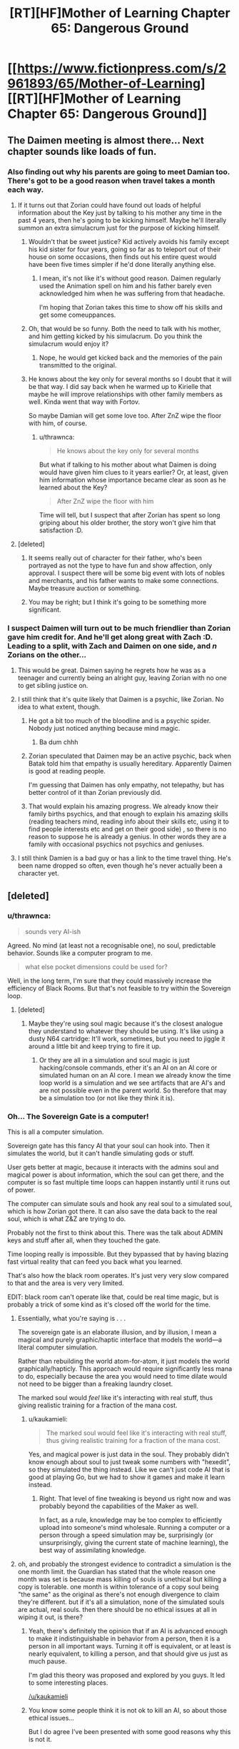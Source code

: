 #+TITLE: [RT][HF]Mother of Learning Chapter 65: Dangerous Ground

* [[https://www.fictionpress.com/s/2961893/65/Mother-of-Learning][[RT][HF]Mother of Learning Chapter 65: Dangerous Ground]]
:PROPERTIES:
:Author: Fredlage
:Score: 171
:DateUnix: 1486938745.0
:DateShort: 2017-Feb-13
:END:

** The Daimen meeting is almost there... Next chapter sounds like loads of fun.
:PROPERTIES:
:Author: 23143567
:Score: 46
:DateUnix: 1486941189.0
:DateShort: 2017-Feb-13
:END:

*** Also finding out why his parents are going to meet Damian too. There's got to be a good reason when travel takes a month each way.
:PROPERTIES:
:Author: MoralRelativity
:Score: 29
:DateUnix: 1486942301.0
:DateShort: 2017-Feb-13
:END:

**** If it turns out that Zorian could have found out loads of helpful information about the Key just by talking to his mother any time in the past 4 years, then he's going to be kicking himself. Maybe he'll literally summon an extra simulacrum just for the purpose of kicking himself.
:PROPERTIES:
:Author: thrawnca
:Score: 35
:DateUnix: 1486945133.0
:DateShort: 2017-Feb-13
:END:

***** Wouldn't that be sweet justice? Kid actively avoids his family except his kid sister for four years, going so far as to teleport out of their house on some occasions, then finds out his entire quest would have been five times simpler if he'd done literally anything else.
:PROPERTIES:
:Author: Frommerman
:Score: 24
:DateUnix: 1486952724.0
:DateShort: 2017-Feb-13
:END:

****** I mean, it's not like it's without good reason. Daimen regularly used the Animation spell on him and his father barely even acknowledged him when he was suffering from that headache.

I'm hoping that Zorian takes this time to show off his skills and get some comeuppances.
:PROPERTIES:
:Author: eshade94
:Score: 24
:DateUnix: 1486955145.0
:DateShort: 2017-Feb-13
:END:


***** Oh, that would be so funny. Both the need to talk with his mother, and him getting kicked by his simulacrum. Do you think the simulacrum would enjoy it?
:PROPERTIES:
:Author: MoralRelativity
:Score: 3
:DateUnix: 1486954727.0
:DateShort: 2017-Feb-13
:END:

****** Nope, he would get kicked back and the memories of the pain transmitted to the original.
:PROPERTIES:
:Author: braiam
:Score: 3
:DateUnix: 1486955161.0
:DateShort: 2017-Feb-13
:END:


***** He knows about the key only for several months so I doubt that it will be that way. I did say back when he warmed up to Kirielle that maybe he will improve relationships with other family members as well. Kinda went that way with Fortov.

So maybe Damian will get some love too. After ZnZ wipe the floor with him, of course.
:PROPERTIES:
:Author: Xtraordinaire
:Score: 3
:DateUnix: 1487005169.0
:DateShort: 2017-Feb-13
:END:

****** u/thrawnca:
#+begin_quote
  He knows about the key only for several months
#+end_quote

But what if talking to his mother about what Daimen is doing would have given him clues to it years earlier? Or, at least, given him information whose importance became clear as soon as he learned about the Key?

#+begin_quote
  After ZnZ wipe the floor with him
#+end_quote

Time will tell, but I suspect that after Zorian has spent so long griping about his older brother, the story won't give him that satisfaction :D.
:PROPERTIES:
:Author: thrawnca
:Score: 4
:DateUnix: 1487024210.0
:DateShort: 2017-Feb-14
:END:


**** [deleted]
:PROPERTIES:
:Score: 16
:DateUnix: 1486943406.0
:DateShort: 2017-Feb-13
:END:

***** It seems really out of character for their father, who's been portrayed as not the type to have fun and show affection, only approval. I suspect there will be some big event with lots of nobles and merchants, and his father wants to make some connections. Maybe treasure auction or something.
:PROPERTIES:
:Author: WalkingHorror
:Score: 2
:DateUnix: 1487064713.0
:DateShort: 2017-Feb-14
:END:


***** You may be right; but I think it's going to be something more significant.
:PROPERTIES:
:Author: MoralRelativity
:Score: 1
:DateUnix: 1486954791.0
:DateShort: 2017-Feb-13
:END:


*** I suspect Daimen will turn out to be much friendlier than Zorian gave him credit for. And he'll get along great with Zach :D. Leading to a split, with Zach and Daimen on one side, and /n/ Zorians on the other...
:PROPERTIES:
:Author: thrawnca
:Score: 20
:DateUnix: 1486948227.0
:DateShort: 2017-Feb-13
:END:

**** This would be great. Daimen saying he regrets how he was as a teenager and currently being an alright guy, leaving Zorian with no one to get sibling justice on.
:PROPERTIES:
:Author: FireHawkDelta
:Score: 19
:DateUnix: 1486957027.0
:DateShort: 2017-Feb-13
:END:


**** I still think that it's quite likely that Daimen is a psychic, like Zorian. No idea to what extent, though.
:PROPERTIES:
:Author: -Fender-
:Score: 11
:DateUnix: 1486966406.0
:DateShort: 2017-Feb-13
:END:

***** He got a bit too much of the bloodline and is a psychic spider. Nobody just noticed anything because mind magic.
:PROPERTIES:
:Author: kaukamieli
:Score: 26
:DateUnix: 1486987097.0
:DateShort: 2017-Feb-13
:END:

****** Ba dum chhh
:PROPERTIES:
:Author: throwawayIWGWPC
:Score: 1
:DateUnix: 1487028772.0
:DateShort: 2017-Feb-14
:END:


***** Zorian speculated that Daimen may be an active psychic, back when Batak told him that empathy is usually hereditary. Apparently Daimen is good at reading people.

I'm guessing that Daimen has only empathy, not telepathy, but has better control of it than Zorian previously did.
:PROPERTIES:
:Author: thrawnca
:Score: 4
:DateUnix: 1487153247.0
:DateShort: 2017-Feb-15
:END:


***** That would explain his amazing progress. We already know their family births psychics, and that enough to explain his amazing skills (reading teachers mind, reading info about their skills etc, using it to find people interests etc and get on their good side) , so there is no reason to suppose he is already a genius. In other words they are a family with occasional psychics not psychics and geniuses.
:PROPERTIES:
:Author: actualmoneytipbot
:Score: 1
:DateUnix: 1487937440.0
:DateShort: 2017-Feb-24
:END:


**** I still think Damien is a bad guy or has a link to the time travel thing. He's been name dropped so often, even though he's never actually been a character yet.
:PROPERTIES:
:Author: ProfessorPhi
:Score: 1
:DateUnix: 1487008340.0
:DateShort: 2017-Feb-13
:END:


** [deleted]
:PROPERTIES:
:Score: 44
:DateUnix: 1486943210.0
:DateShort: 2017-Feb-13
:END:

*** u/thrawnca:
#+begin_quote
  sounds very AI-ish
#+end_quote

Agreed. No mind (at least not a recognisable one), no soul, predictable behavior. Sounds like a computer program to me.

#+begin_quote
  what else pocket dimensions could be used for?
#+end_quote

Well, in the long term, I'm sure that they could massively increase the efficiency of Black Rooms. But that's not feasible to try within the Sovereign loop.
:PROPERTIES:
:Author: thrawnca
:Score: 25
:DateUnix: 1486945519.0
:DateShort: 2017-Feb-13
:END:

**** [deleted]
:PROPERTIES:
:Score: 8
:DateUnix: 1486946039.0
:DateShort: 2017-Feb-13
:END:

***** Maybe they're using soul magic because it's the closest analogue they understand to whatever they should be using. It's like using a dusty N64 cartridge: It'll work, sometimes, but you need to jiggle it around a little bit and keep trying to fire it up.
:PROPERTIES:
:Author: Frommerman
:Score: 6
:DateUnix: 1486965061.0
:DateShort: 2017-Feb-13
:END:

****** Or they are all in a simulation and soul magic is just hacking/console commands, ether it's an AI on an AI core or simulated human on an AI core. I mean we already know the time loop world is a simulation and we see artifacts that are AI's and are not possible even in the parent world. So therefore that may be a simulation too (or not like they think it is).
:PROPERTIES:
:Author: actualmoneytipbot
:Score: 1
:DateUnix: 1487937720.0
:DateShort: 2017-Feb-24
:END:


*** Oh... The Sovereign Gate is a computer!

This is all a computer simulation.

Sovereign gate has this fancy AI that your soul can hook into. Then it simulates the world, but it can't handle simulating gods or stuff.

User gets better at magic, because it interacts with the admins soul and magical power is about information, which the soul can get there, and the computer is so fast multiple time loops can happen instantly until it runs out of power.

The computer can simulate souls and hook any real soul to a simulated soul, which is how Zorian got there. It can also save the data back to the real soul, which is what Z&Z are trying to do.

Probably not the first to think about this. There was the talk about ADMIN keys and stuff after all, when they touched the gate.

Time looping really is impossible. But they bypassed that by having blazing fast virtual reality that can feed you back what you learned.

That's also how the black room operates. It's just very very slow compared to that and the area is very very limited.

EDIT: black room can't operate like that, could be real time magic, but is probably a trick of some kind as it's closed off the world for the time.
:PROPERTIES:
:Author: kaukamieli
:Score: 16
:DateUnix: 1486976812.0
:DateShort: 2017-Feb-13
:END:

**** Essentially, what you're saying is . . .

The sovereign gate is an elaborate illusion, and by illusion, I mean a magical and purely graphic/haptic interface that models the world---a literal computer simulation.

Rather than rebuilding the world atom-for-atom, it just models the world graphically/hapticly. This approach would require significantly less mana to do, especially because the area you would need to time dilate would not need to be bigger than a freaking laundry closet.

The marked soul would /feel/ like it's interacting with real stuff, thus giving realistic training for a fraction of the mana cost.
:PROPERTIES:
:Author: throwawayIWGWPC
:Score: 7
:DateUnix: 1487031564.0
:DateShort: 2017-Feb-14
:END:

***** u/kaukamieli:
#+begin_quote
  The marked soul would feel like it's interacting with real stuff, thus giving realistic training for a fraction of the mana cost.
#+end_quote

Yes, and magical power is just data in the soul. They probably didn't know enough about soul to just tweak some numbers with "hexedit", so they simulated the thing instead. Like we can't just code AI that is good at playing Go, but we had to show it games and make it learn instead.
:PROPERTIES:
:Author: kaukamieli
:Score: 2
:DateUnix: 1487053840.0
:DateShort: 2017-Feb-14
:END:

****** Right. That level of fine tweaking is beyond us right now and was probably beyond the capabilities of the Maker as well.

In fact, as a rule, knowledge may be too complex to efficiently upload into someone's mind wholesale. Running a computer or a person through a speed simulation may be, surprisingly (or unsurprisingly, giving the current state of machine learning), the best way of assimilating knowledge.
:PROPERTIES:
:Author: throwawayIWGWPC
:Score: 4
:DateUnix: 1487059539.0
:DateShort: 2017-Feb-14
:END:


**** oh, and probably the strongest evidence to contradict a simulation is the one month limit. the Guardian has stated that the whole reason one month was set is because mass killing of souls is unethical but killing a copy is tolerable. one month is within tolerance of a copy soul being "the same" as the original as there's not enough divergence to claim they're different. but if it's all a simulation, none of the simulated souls are actual, real souls. then there should be no ethical issues at all in wiping it out, is there?
:PROPERTIES:
:Author: GoXDS
:Score: 3
:DateUnix: 1487122701.0
:DateShort: 2017-Feb-15
:END:

***** Yeah, there's definitely the opinion that if an AI is advanced enough to make it indistinguishable in behavior from a person, then it is a person in all important ways. Turning it off is equivalent, or at least is nearly equivalent, to killing a person, and that should give us just as much pause.

I'm glad this theory was proposed and explored by you guys. It led to some interesting places.

[[/u/kaukamieli]]
:PROPERTIES:
:Author: throwawayIWGWPC
:Score: 5
:DateUnix: 1487154051.0
:DateShort: 2017-Feb-15
:END:


***** You know some people think it is not ok to kill an AI, so about those ethical issues...

But I do agree I've been presented with some good reasons why this is not it.
:PROPERTIES:
:Author: kaukamieli
:Score: 2
:DateUnix: 1487137242.0
:DateShort: 2017-Feb-15
:END:


**** You may want to give chapters 54 and 55 a reread. As much as I like this hypothesis, I was looking at these chapters and they cast doubt on the computer simulation idea.
:PROPERTIES:
:Author: throwawayIWGWPC
:Score: 3
:DateUnix: 1487072966.0
:DateShort: 2017-Feb-14
:END:


**** if there's a "real" soul to feed back to, there's no reason the simulated souls should ever receive dmg that stays across restarts
:PROPERTIES:
:Author: GoXDS
:Score: 2
:DateUnix: 1487015177.0
:DateShort: 2017-Feb-13
:END:

***** Only if you want to lose the damage too. It doesn't reload the "real" soul every time and save stuff back to it. It copies your soul when you start and only overwrites the original if you "exit" before the system crumbles. It can only save the whole state, not just what you learned and stuff.

Technically it /could/ have been built to notice when the soul is too damaged to save and use a backup of the soul instead, but it apparently wasn't. Though if you don't remember the last reset, you would just do same things again.
:PROPERTIES:
:Author: kaukamieli
:Score: 3
:DateUnix: 1487015535.0
:DateShort: 2017-Feb-13
:END:

****** there's also the fact that Zorian can loop. if there's a real soul to feed back to, then it's reasonable and safer for simulated souls to always check with the connection before every restart to see if the soul should be saved or not.
:PROPERTIES:
:Author: GoXDS
:Score: 1
:DateUnix: 1487017869.0
:DateShort: 2017-Feb-14
:END:

******* Maybe it's very hard to check the condition of the soul? You can't just check for changes in general.
:PROPERTIES:
:Author: kaukamieli
:Score: 1
:DateUnix: 1487018517.0
:DateShort: 2017-Feb-14
:END:

******** sry, I took a different approach. this time I meant when the restart happens, the system checks if the simulated soul matches with the real soul. if it passes the check, then save the simulated soul. rather than free pass simply for having a marker. this is also a good method to make sure the soul wasn't utterly damaged. should be possible given what we know.

1. souls can be differentiated if souls really are records for the gods

2. souls can be checked for dmg. there's many different things that imply such, with soul bonding, soul magic/sight, soul scans, etc.

but yea, basically I don't think simulated looper soul holds water
:PROPERTIES:
:Author: GoXDS
:Score: 2
:DateUnix: 1487030869.0
:DateShort: 2017-Feb-14
:END:

********* You can't just check if simulated soul matches with the real soul. If you have learned anything, it's not a 100% match.

Sure, some magic could check for some damage. Maybe it /does/ have some of that, but not enough of that has happened?

But as I said, not saving simply wouldn't be enough. If Zorian went through the loop without remembering last one, it would be just like the last one. Except ofc for the fact that there are other loopers now.

The thing is, the maker of the loop didn't probably mean the thing for reckless shit like taking on liches. There is no reason you should have such soul damage. It's not developed with ultimate security in mind and everything thought out, we know that already.

The one real mistake on my text was the black rooms, might be real time magic there, they do use the food and stuff they take there.
:PROPERTIES:
:Author: kaukamieli
:Score: 1
:DateUnix: 1487053480.0
:DateShort: 2017-Feb-14
:END:

********** don't forget that the marker can check the soul to prevent copying. in other words, souls are identifiable enough even with growth. just like you can recognize someone as an adult if you knew them as a kid
:PROPERTIES:
:Author: GoXDS
:Score: 1
:DateUnix: 1487055106.0
:DateShort: 2017-Feb-14
:END:

*********** Identifiable enough to check if it's somewhat the same person. Probably not identifiable enough to just read the data from it and modify stuff like how strong it is magically and what it has learned.

AlphaGo Go software can beat the best professionals. We can't check how it "thinks", it's a black box that can output some things so it can say stuff like what it thinks is the best move, but not necessarily why.

It had to be taught by showing it bunch of games. Pretty much what is happening to Zorian. To gods souls might be like our blackbox AI to us.
:PROPERTIES:
:Author: kaukamieli
:Score: 2
:DateUnix: 1487058680.0
:DateShort: 2017-Feb-14
:END:

************ ? that's all I was asking for, no? enough for identity check. safer looping check than simply having a marker. not sure what you're getting at with modification. this does bring up another question: what happens at the end? is real soul "updated" with the simulated soul, swapped out, or what? swapped out goes against the basis of the loop and why Controller gets to leave. updated implies the Creator knows enough about Soul magic to do such a thing and that all your issues with identifying and modding the soul to be invalid imo

and I don't think their gods, as flawed as they might be, are on the same lvl of understanding as us with AlphaGo. there's probably not enough information to really debate this tho
:PROPERTIES:
:Author: GoXDS
:Score: 1
:DateUnix: 1487060620.0
:DateShort: 2017-Feb-14
:END:

************* The guardian confirmed that the controller's real soul participates in the simulation, so it is updated in real time.

We can still answer your question about updating the original, though, because that's what Zorian will have to do: The pre-loop soul is thrown out and the new one replaces it. Or if Zorian can physically leave the loop, he also has the awkward option of just letting pre-loop Zorian live.
:PROPERTIES:
:Author: throwawayIWGWPC
:Score: 2
:DateUnix: 1487073341.0
:DateShort: 2017-Feb-14
:END:

************** we're working on kaukamieli's scenario, and in this scenario, the real soul is connected to the system but isn't actually participating in the simulation. and see my latest response to him with the problems that his scenario runs into
:PROPERTIES:
:Author: GoXDS
:Score: 1
:DateUnix: 1487101037.0
:DateShort: 2017-Feb-14
:END:


************* I didn't understand what you were implying by identification. Maybe the marker was a dirty hack, but it allows the admin to push some buttons on the go. Settings travels with you.

In the end the original gets overwritten by the version that has learned stuff. Why would it go agaimst something? Updating parts would imply enough knowledge, that's why it is total.

edit: Just checking if the person is the same that came in isn't enough to check for damage. If you look for 100% match, you'll automatically fail. Learning makes changes to you. You aren't the same person you were a year ago. So you'd have to check for bigger differences. It wouldn't be exact enough I think.
:PROPERTIES:
:Author: kaukamieli
:Score: 1
:DateUnix: 1487061314.0
:DateShort: 2017-Feb-14
:END:

************** as I said, I changed the question/counterpoint to your scenario with a different approach. so I wasn't referring to dmg check past my first comment

a swap would mean killing the original and putting the simulated into the original body and that is what's against the basis of the loop, thus this is probably not what you were going for.

and as I mentioned, there's ways to check for the identity of a soul even after changes. I was never asking for a 100% exact confirmation. hence why the marker works in the story and is pointless to copy but also doesn't backfire and reject the intended Controller one second later when the soul grows/changes. this identification process already exists

if the real soul is overwritten with the simulated soul, why even have this extra degree of separation? why not just send in the real soul (which basically makes your computer simulation scenario effectively the same as the story's current hypothesized scenario)? as you mentioned, the loop wasn't built with ultimate safety in mind nor (in your opinion) made with fighting OP liches in mind so it shouldn't be an issue. you could say it's for that safety in the off chance that the soul is dmged too greatly, the loop can abort with 0 changes to the real soul (ALL progress aborted) but eh. as you mentioned, it's pointless to revert to a previous copy of the simulated soul since it'll just repeat so an abort is the only option in that case

and imo, if the Creator is at a good enough lvl with soul magic to overwrite souls, he's capable of identifying souls
:PROPERTIES:
:Author: GoXDS
:Score: 1
:DateUnix: 1487063210.0
:DateShort: 2017-Feb-14
:END:

*************** u/kaukamieli:
#+begin_quote
  a swap would mean killing the original and putting the simulated into the original body and that is what's against the basis of the loop, thus this is probably not what you were going for.
#+end_quote

It kinda is... If content of the soul is just information, there should not be a problem with 1:1 rewrite of the information in the soul. So there should not be a problem with a rewrite that is like the original, but has learned stuff either. It doesn't swap the soul, it swaps the contents. The devil is in the details I guess. It's also possible that soul is not 100% information, but the relevant parts are and that's what is used here so that not whole soul gets rewritten. Ofc one can argue there are ethical problems.

#+begin_quote
  if the real soul is overwritten with the simulated soul, why even have this extra degree of separation? why not just send in the real soul (which basically makes your computer simulation scenario effectively the same as the story's current hypothesized scenario)?
#+end_quote

Because you can not. It's a computer. It can't handle souls. It can communicate with them and can handle information. It gets the information from the souls and plays with them and can then output the information back to the souls.

#+begin_quote
  he's capable of identifying souls
#+end_quote

I'm really not sure where you are going with this. I'll take time to reread this whole thing and think.
:PROPERTIES:
:Author: kaukamieli
:Score: 1
:DateUnix: 1487064336.0
:DateShort: 2017-Feb-14
:END:

**************** I guess you just assumed that the simulated soul can't physically leave the loop at all since the simulation is just that. a simulation and thus not real. but still, I obviously didn't mean a data swap? first, the process you described is effectively the same as overwriting except with the added action of rewriting the simulated soul to become what the real soul originally was. what's the point of that added step? plus I already explained what I meant explicitly. physically switching the positions of the simulated soul and the real soul. so the simulated soul now resides in the real body while the real soul is in simulated loop (and thus wiped/killed)

the soul is also not just information. there's life force/mana and there's also production of and processing of mana. and this last part is also an important part that grows

let's take another approach to your computer scenario. let's take it to the logical extreme. if the simulated is not real at all, then there's absolutely and utterly no way for loop!Zorian to escape at all. ever. his only option is to overwrite Zach's soul but that'd require sacrificing Zach.

the other extreme. if it's all a pure computer simulation, then to some extent the computer must be performing all calculations for every action. in that case, it should be quite simple to rewind to the exact moment before any and all soul dmg. at the very least, it'd be easy/obvious to include this function: if the soul takes too much dmg, record time into loop this occurs. reload the soul from the start of the loop. allow soul to repeat exact loop up to point where they suffered soul dmg. force restart early right before the time recorded

why's identifying souls important? that was what I was arguing for the whole time and you were denying the whole time. the marker currently always identifies its host soul to check if it should be working. so there's already no denying that the Creator (or the computer in your scenario) can identify souls. and I was arguing it'd be safer and more foolproof to compare the real soul to the host soul rather than simply checking the host soul
:PROPERTIES:
:Author: GoXDS
:Score: 1
:DateUnix: 1487100882.0
:DateShort: 2017-Feb-14
:END:

***************** u/kaukamieli:
#+begin_quote
  if the simulated is not real at all, then there's absolutely and utterly no way for loop!Zorian to escape at all. ever. his only option is to overwrite Zach's soul but that'd require sacrificing Zach.
#+end_quote

No, it can interact with any soul as it obviously has been able to copy them.
:PROPERTIES:
:Author: kaukamieli
:Score: 1
:DateUnix: 1487101559.0
:DateShort: 2017-Feb-14
:END:

****************** being able to copy doesn't mean anything. your scenario specifically state that you must hook the Controller's soul into the simulation. thus all other souls are not connected and shouldn't be accessible. it'd be a serious oversight and breach of intention if the simulation had access/power to affect unhooked souls
:PROPERTIES:
:Author: GoXDS
:Score: 1
:DateUnix: 1487102509.0
:DateShort: 2017-Feb-14
:END:


****************** True, the Guardian does have the ability to on the fly swap certain souls---it admitted it can do this, but wouldn't, probably unless presented with the Keys.
:PROPERTIES:
:Author: throwawayIWGWPC
:Score: 1
:DateUnix: 1487119968.0
:DateShort: 2017-Feb-15
:END:


***************** u/throwawayIWGWPC:
#+begin_quote
  it should be quite simple to rewind to the exact moment before any and all soul dmg
#+end_quote

Backing up the previous loop's copy of Zach's soul to use as a replacement in case of soul damage would be entirely feasible.

However, rewinding is more complicated. This depends on how the simulation is run. It's more likely that a simulation as complex as this is inherently chaotic and cannot be rewound.

And if the simulation throws away information from previous loops except for information belonging to marked "souls" (garbage collection in programming terms, which saves memory usage), then rewinding would be impossible even if the simulation were deterministic.
:PROPERTIES:
:Author: throwawayIWGWPC
:Score: 1
:DateUnix: 1487119270.0
:DateShort: 2017-Feb-15
:END:

****************** I gave an alternative method that wouldn't require actually rewinding, which is reloading and force restart right before the dmg, which is effectively rewinding (but costs 1 extra restart)
:PROPERTIES:
:Author: GoXDS
:Score: 1
:DateUnix: 1487119864.0
:DateShort: 2017-Feb-15
:END:


***************** u/throwawayIWGWPC:
#+begin_quote
  and I was arguing it'd be safer and more foolproof to compare the real soul to the host soul rather than simply checking the host soul
#+end_quote

Yes, it's safer to check the entire soul for its identity, but identity is a difficult concept.

#+begin_quote
  so there's already no denying that the Creator (or the computer in your scenario) can identify souls
#+end_quote

Identifying a soul and checking whether a soul has a "is the controller" tag may algorithmically very different operations---many orders of magnitude different.
:PROPERTIES:
:Author: throwawayIWGWPC
:Score: 1
:DateUnix: 1487119833.0
:DateShort: 2017-Feb-15
:END:

****************** how else would the marker identify the correct host if not identity? it seems to be checking the soul holistically. if not, it'd imply at least 1 of two things. the Maker knows enough about souls to identify and target "unchangeable" parts of the soul, the part that the markers are checking for "is controller" (this also then implies that such a part is unique, and thus easily used for identity). or the Maker can force certain parts to never change, which also implies a degree of understanding (no negative consequences and such).
:PROPERTIES:
:Author: GoXDS
:Score: 1
:DateUnix: 1487120513.0
:DateShort: 2017-Feb-15
:END:


*************** u/throwawayIWGWPC:
#+begin_quote
  and imo, if the Creator is at a good enough lvl with soul magic to overwrite souls, he's capable of identifying souls
#+end_quote

I disagree with this. From the perspective of programming, overwriting data couldn't be simpler. I'll use Python for the sake of simplicity:

#+begin_example
  # The state of pre-loop Zach.
  zach = {pre-loop data}

  # Overwrite with new Zach.
  zach = {post-loop data}
#+end_example

Marking data as having or not having a tag is also very simple:

#+begin_example
  # Give Zorian the marker.
  zorian["isController"] = True

  # Zorian pings Sovereign Gate.
  if zorian["isController"]:
    giveAccessTo(zorian)
#+end_example

However, identification of a complex piece of data can be a very involved process. Often times you have to store an entire copy of the data in question, so you'd have to basically have a template Zach lying around to check against anyone claiming to be Zach. And then to perform that check, you'd have to take /every aspect/ of your Zach template and check it against /every aspect/ of the person claiming to be Zach, one aspect at a time, until either a discrepancy is reached or you've checked the entirety of the Zach template against the person who claims to be Zach.

#+begin_example
  # Make template.
  zachTemplate = zach

  # Compare each in Zach...
  for eachX in zachTemplate:

    # ...against each in Zorian.
    for eachY in zorian:

      if eachX == eachY:
        sameSoul = True
      else:
        sameSoul = False

  if sameSoul:
    giveAccessTo(zorian)
#+end_example

It's eight lines of code compared to two lines of code in the previous example. However, considering how much information is stored in a soul, those eight lines of code represent innumerable checks as each aspect of a soul is checked against each aspect of the template. Compare that with a tag that can be examined with a single check!

And then, even the above algorithm wouldn't be appropriate to check a soul's identity because Zach's soul is supposed to change and develop over the course of the loop. So instead, the developer of the Sovereign Gate would have to think very hard about what aspects of a person's soul are unique and immutable.

If the soul has an immutable ID number, then the check is easy, but soul ID numbers are unlikely. Souls were created by sentient beings, and recognition of a unique individual is not very difficult for sentient beings. You said earlier that we can easily recognize a person even if they've aged, so there's no reason for the gods to have stamped every soul with an ID number. However, how do you teach a programmed spell to repeat that trick? It takes sophisticated software to identify a person. Can you articulate clearly what makes so-and-so unique in a way that a program can easily check?

This kind of recognition is a major difficulty in computer science and has been in the works for decades---and you're asking a spell to do this in a world where magic can change so many aspects of a person's identity.

Even in philosophy, these are serious and complex questions without easy answers: What makes you who you are? Is the person you are now the same person who existed a second ago or a month ago or ten years ago? In philosophy, a well-supported and popular answer to that last question is, "No, past you and present you are not the same person. You are two people who are similar, share many properties, but are different in important ways."

Compare that rabbit hole with the straightforward process of attaching a marker to a person's soul. And in Mother of Learning, there are many instances where a ward needs to identify whether someone is friend or foe, and this is always done by attaching a marker to the person, either as a physical object or as a mark on the soul, which is much easier than grappling with the complex topic of the Philosophy of Self.
:PROPERTIES:
:Author: throwawayIWGWPC
:Score: 1
:DateUnix: 1487078432.0
:DateShort: 2017-Feb-14
:END:

**************** regardless of the difficulty, it's already being done. as I mentioned, the marker already does this. also, there's technology these days that are better at identifying faces than humans
:PROPERTIES:
:Author: GoXDS
:Score: 2
:DateUnix: 1487099848.0
:DateShort: 2017-Feb-14
:END:

***************** u/throwawayIWGWPC:
#+begin_quote
  regardless of the difficulty, it's already being done. as I mentioned, the marker already does this.
#+end_quote

I'm not sure what you mean. We already know that the Guardian cannot identify souls in their entirety; it only recognizes whether or not the soul carries the marker.

#+begin_quote
  "Guardian, how many people are you talking with right now?"

  "Only the Controller can access this place," the guardian placidly answered."
#+end_quote

The Guardian doesn't even seem to recognize that there are different souls present---only that when souls tried to access the Gate, those souls had the marker.

--------------

#+begin_quote
  there's technology these days that are better at identifying faces than humans
#+end_quote

Yes, indeed some drone strikes are now carried out by physical recognition. But it took decades and a large army of researchers to figure that out and it's still imperfect---and in this magical setting, the recognition would involve deep, deep soul probes to make complicated equivalency judgments based on complex criteria.

Compare that with attaching a soul marker, which might take a master soul mage a few seconds to do. In fact, Zorian casually alludes to the process when thinking about how Sudomir grants entry to his mansion.
:PROPERTIES:
:Author: throwawayIWGWPC
:Score: 1
:DateUnix: 1487121161.0
:DateShort: 2017-Feb-15
:END:

****************** The Guardian only checks for an active Marker. and/or if something directly contradicts the information it has, it'll default to that information without bothering to check if said info is wrong. so in that example, it knows there should only be one Controller and only the Controller can talk to it so it automatically responds that there's only one Controller, without even bothering to check that there are indeed 2 Markers present. it probably can't even answer how many Markers are present, and there's no denying that is possible to check, right? plus, the point is that the marker is able to identify the host soul to prevent copy

the Maker is knowledgeable and powerful enough to understand and manipulate souls however it wants. my pt anyways is that it should be possible to holistically identify unique souls, even algorithmically. if we succeeded (mostly) in such an endeavor with faces, I'd argue that a powerful soul mage such as the Maker can, too. even easier if the Maker was a god, one involved in "inventing" the soul in the first place
:PROPERTIES:
:Author: GoXDS
:Score: 1
:DateUnix: 1487121959.0
:DateShort: 2017-Feb-15
:END:

******************* u/throwawayIWGWPC:
#+begin_quote
  there's no denying that is possible to check, right?
#+end_quote

Strangely enough, that assumption may be incorrect. From a programming perspective, there's a stark difference between checking that something exists versus counting how many of something there are, then checking if the number is valid.

Checking for existence:

#+begin_example
  if zorian["isController"]:
    giveAccessTo(zorian)
#+end_example

Checking for existence, counting, and comparing if the number is acceptable:

#+begin_example
  controllerCounter = 0
  if zorian["isController"]:
    controllerCounter += 1

  if controllerCounter == 1:
    giveAccessTo(zorian)
  else:
    freakOut()
#+end_example

If the Maker did not expect the possibility of multiple controllers, then, as strange as it sounds, there's no reason to believe the Gate has a way of dealing with that issue.

It really makes one appreciate the inner workings of the mind and our ability to deal with unforeseen problems on the fly. Simple control algorithms can only do precisely what they are told to do, so dealing even simple departures from the norm require foresight and tailored error handling subroutines.
:PROPERTIES:
:Author: throwawayIWGWPC
:Score: 1
:DateUnix: 1487131738.0
:DateShort: 2017-Feb-15
:END:


******************* u/throwawayIWGWPC:
#+begin_quote
  I'd argue that a powerful soul mage such as the Maker can, too
#+end_quote

Are you saying that hundreds or thousands of computer programmers with years, even decades of experience working on a problem over the course of decades are equivalent to one or even a small group of soul mages working in secret?

Remember too that face recognition is an incredibly simple problem when compared against soul recognition, as souls are even more complex.

And on top of that, soul recognition isn't the point of the Sovereign Gate. The point is to accomplish the unbelievable feat of recreating an entire planet in all its detail, recreate all the bodies, all the souls, store it in a pocket dimension, temporally accelerate that dimension by a factor of . . . what's 1000 years / 1 second? About /ten billion/. And then destroy and recreate the world and everything hundreds or thousands of times. That's already super difficult.

Then, add the difficult feat of soul recognition, which would be significantly more complex than facial recognition, which was already very difficulty. I see no reason to go to all that trouble to prevent an edge case scenario of the controller encountering an enemy that would mangle the controller's soul in a very specific way, especially when putting a little marker on a soul is so much simpler and accomplishes the task more efficiently, except in certain extreme and possibly unforeseen cases.

To top it off, in normal circumstances, the controller would be well-trained in basic soul magic to begin with---which would not only allow the controller to access the switches on the marker as a fail-safe, but would also give the controller basic soul defenses. Not only that, but we already know that the loop resets if it senses Zach's soul getting tampered with---but in the case of QI's fateful spell, that fail-safe did not occur quickly enough.

It seems to me that the Maker put a decent number of safe guards in place. This is just a very strange scenario where Zach (if he actually is the original controller) was unexpectedly ill-prepared to use the Sovereign Gate.

What's more is that the Maker had the good sense of not allowing the loop to collapse if a controller exited. It's possible that the program instead checks if a controller exists inside the loop before collapsing everything. In this sense, the Gate may be working perfectly: Although soul shenanigans happened, the controller(s) are still alive within the loop and are able to try to find the Keys or maybe some other way out.

Also, I believe the Sovereign Gate is over a thousand years old. In that time, maybe some exotic spells were created that the Maker did not anticipate. We can't expect a piece of hardware to account for all subsequent advances a thousand or more years down the line; even with all our technology, we can barely account for the advances of the next five or ten years.
:PROPERTIES:
:Author: throwawayIWGWPC
:Score: 1
:DateUnix: 1487133477.0
:DateShort: 2017-Feb-15
:END:

******************** then at least answer this. how does the marker know its host soul is the Controller? it has to identify the soul somehow and said soul is also changing and growing. I already pointed to a problem with a marker that grows with the soul since Zorian and Zach's marker would diverge enough that the ritual to find said marker should've failed to find Zach's.

also, at this point in time, since we really don't have the information to conclude definitively, that you think soul identification is difficult is only a conjecture/your opinion. what makes you think souls are so unidentifiable? just because they're complex? you do not know if souls have anything that would be usable as a unique identifier. there's nothing that says each soul can't have a unique, unchanging portion that the marker (or any soul sight/scan) can't use to identify souls. souls are also aren't so complex that they can't be understood at all either. otherwise soul scans wouldn't be possible and identifying foreign soul matter would also be impossible. I believe identifying souls is roughly at the same lvl of difficulty as facial recognition. heck, Zorian can recognize different minds, including differentiating individuals of foreign species and I'm sure we can both agree the mind is very complex

putting things another way. if the gods created souls to be used as records, why wouldn't they build in a method of identification?

and yes, I'd say that the mage(s) is equivalent or surpasses that of our world's programmers. they are vaaaaaastly powerful. the marker is way too sophisticated for anything less than very indepth knowledge and understanding of souls. who's to say they didn't have as much time either? the more difficult/powerful the looping process and the more powerful/resourceful the Maker, the more likely the Maker is able to do something like identifying souls imo

in any case, there's a glaring contradiction with the theory that the loop is a simulation. if nothing in the simulation's real then there's no ethical issue with wiping everything and no reason to set a 1 month limit on loops
:PROPERTIES:
:Author: GoXDS
:Score: 1
:DateUnix: 1487136011.0
:DateShort: 2017-Feb-15
:END:

********************* u/throwawayIWGWPC:
#+begin_quote
  then at least answer this. how does the marker know its host soul is the Controller? it has to identify the soul somehow and said soul is also changing and growing.
#+end_quote

The marker wouldn't need to know the host soul is the controller. For example, say I have a shirt and I attach a tag to it that has "Controller" written on it, I can do a lot of things, drastic things, to change that shirt---paint it, sew new things on it, cut it down to be a rag---and the tag will still be attached as long as I didn't alter the part of the cloth where the tag is attached.

That's a physical metaphor, but in programming, there are a few different ways to create data structures that work in the same way. To avoid going into too much detail, here are some terms you can Google if you want to know more: "Python" and then one of the following---lists, dictionaries, objects. The first two are pretty straightforward to understand, whereas objects are a complex topic.

If you're interested in programming by the way, [[https://www.amazon.com/Automate-Boring-Stuff-Python-Programming/dp/1593275994][/Automate the Boring Stuff with Python: Practical Programming for Total Beginners/]] is freaking great. Python is a powerful language that's easy and fun to learn.
:PROPERTIES:
:Author: throwawayIWGWPC
:Score: 1
:DateUnix: 1487160022.0
:DateShort: 2017-Feb-15
:END:

********************** Note that the outer layer of the soul can change, but the core doesn't, apparently. See chapter 39.

If Zorian were the original Controller, it might be safe enough for him to become a shifter. Hard to say for sure. However, since he's only looping by virtue of his marker being broken, it would be risky for him to alter /anything/.
:PROPERTIES:
:Author: thrawnca
:Score: 1
:DateUnix: 1488320692.0
:DateShort: 2017-Mar-01
:END:


********************* u/throwawayIWGWPC:
#+begin_quote
  that you think soul identification is difficult is only a conjecture/your opinion. what makes you think souls are so unidentifiable? just because they're complex? you do not know if souls have anything that would be usable as a unique identifier
#+end_quote

You're right, it's somewhat conjecture, but it's also an educated guess based on observation of how the Guardian has been portrayed, but I'll get to that. First i want to clarify that I don't mean to say that souls are unrecognizable. I believe that it depends on who/what is doing the recognizing.

For example, I'm assuming that for sentient beings that can perceive souls well enough, identifying a soul is as easy as recognizing a face. This means that since the gods are sentient and would be able to easily recognize a soul, they wouldn't need something like an ID number to identify a unique or matching souls. On the other hand, maybe gods are so beyond us that we all look the same, so an identifier /would/ be useful. What's more, an ID number might also make the mass storage of souls in some kind of afterlife databank more organized and easier to work with---like an indexing system used by a library.

So, that's recognizability for sentient beings. However, recognition for [[https://en.m.wikipedia.org/wiki/Weak_AI][weak artificial intelligence]]---like what we've seen of the Guardian---is another matter. The statements I am making about how markers work is based on the observation that the Guardian---at least for the actions we've seen it do---does not seem to be able to distinguish between souls. On the contrary, it seems like it only responds to the presence of the marker. This inability to distinguish between souls is why the loop was able to accidentally include more than one Controller. It seems to me that the mark is all that is being looked at when determining who is allowed to loop and who is allowed to access the basic functions of the Sovereign Gate. Otherwise, why did the Sovereign Gate allow a second and third person, both of whom have different souls from the original Controller, to enter the loop? Because of this, if souls do have unique IDs, at the very least we know that the Sovereign Gate is not looking or is unable to look at these IDs to determine who loops and who can use the Gate.

I'm also not saying that the Sovereign Gate is totally unable to recognize souls or their IDs---I'm just saying that it isn't recognizing that information to perform the functions we've seen so far. Maybe when presented with the Keys, higher functions become available and some of those functions can recognize souls. However, the functions we have seen so far seem to operate merely on the presence or absence of a controller marker---probably because the process of attaching and checking for a marker is faster and simpler.

On that note, the SoulKill spell seems to place a "Do not copy" marker on souls.
:PROPERTIES:
:Author: throwawayIWGWPC
:Score: 1
:DateUnix: 1487163659.0
:DateShort: 2017-Feb-15
:END:

********************** Non-Mobile link: [[https://en.wikipedia.org/wiki/Weak_AI]]

--------------

^{HelperBot} ^{v1.1} ^{[[/r/HelperBot_]]} ^{I} ^{am} ^{a} ^{bot.} ^{Please} ^{message} ^{[[/u/swim1929]]} ^{with} ^{any} ^{feedback} ^{and/or} ^{hate.} ^{Counter:} ^{31754}
:PROPERTIES:
:Author: HelperBot_
:Score: 1
:DateUnix: 1487163664.0
:DateShort: 2017-Feb-15
:END:


********************* u/throwawayIWGWPC:
#+begin_quote
  souls are also aren't so complex that they can't be understood at all either. otherwise soul scans wouldn't be possible and identifying foreign soul matter would also be impossible
#+end_quote

Well, we can both agree that astoundingly complex things can be examined, recognized, and understood at least in part.

The body is very complex, but I can tell if someone is bleeding, is missing an eye, has a pulse, etc.

But my mind is doing the recognition. My mind is an incredibly complex machine with astoundingly powerful pattern recognition and simulation software, i.e. imagination, running on it.

So, Zorian might be able to recognize a mind, but that kind of capability is /really/ hard to give to an object. It takes a lot of programming---programming that would allow the Sovereign Gate to recognize that two or more souls all have been incorrectly marked as Controllers. The Sovereign Gate doesn't seem to be able to figure that out, so I don't think it has same recognition software as a person.
:PROPERTIES:
:Author: throwawayIWGWPC
:Score: 1
:DateUnix: 1487164858.0
:DateShort: 2017-Feb-15
:END:

********************** we've already agreed that the Guardian doesn't do what it wasn't programmed to do even if a sentient person would be able to do very easily. so just because the Guardian refuses to acknowledge that there are in fact 2 Controllers (via soul check) in front of him doesn't mean he is incapable of doing so if programmed for it (the major question is if it's possible to program this rather than if the Guardian is programmed with this). just as you agreed that the Guardian can't necessarily be able to check that there are indeed 2 Markers present. the marker is definitely checkable but the Guardian simply wasn't programmed to check that (just defaults to its knowledge that there is only 1 and thus doesn't bother checking). thus, just because it hasn't shown to do so doesn't mean it can't do so.

if we're following the analogy that we can identify faces (even partially obscured) and we've been able to program AIs that can do the same (arguably better than us), and that soul recognition by sentient beings (including humans, not just gods) is comparably easy to us identifying faces, I've already argued that they can make something that can identify souls via AI as well. pretty sure the looping mechanism has way more than enough processing power for that

maybe the Guardian indeed does not have the programming to identify souls. that doesn't matter. I've been putting the onus of identification on the marker anyways since that's the thing that has shown the possibility of having soul identification built in (and the main question is, how difficult is it to identify souls rather than can the Guardian do so). in the case of the marker locking down a portion of the soul, that has a few issues. it's very susceptible to failing if that portion is ever dmged. so if a soul attack happened or if an experiment on self (enhancements rituals) fail badly, you just killed the loop. there's also the case of Zorian's copy of the marker. we can assume one of two methods this happened. the two souls mixed a bit before separating (think dissolved) or portions of their souls were spliced. for Zorian's marker not to reject him, he'd have to have a soul portion equivalent to the locked portion in Zach's. however, in the former case, that portion of Zach's soul would have to mix with Zorians and thus would have changed, thus should make the marker invalid. in the latter, Zorian would now have the locked soul portion and should be the only one looping. since this is the case, I'll assert that the marker is identifying the soul holistically

and sidenote: I have done coding before. mostly java
:PROPERTIES:
:Author: GoXDS
:Score: 1
:DateUnix: 1487185069.0
:DateShort: 2017-Feb-15
:END:


**** I love this idea. It would be a very elegant solution, especially because it'd be significantly cheaper than actually recreating the world atom-for-atom.
:PROPERTIES:
:Author: throwawayIWGWPC
:Score: 2
:DateUnix: 1487028558.0
:DateShort: 2017-Feb-14
:END:

***** u/thrawnca:
#+begin_quote
  it'd be significantly cheaper
#+end_quote

In terms of mana, perhaps. But in terms of processing power? Modelling every subatomic interaction of a sphere with a radius of one light-month?

Also, the fact that its activation is tied to the planar alignment makes me think that it's real and spending mana, rather than a simulation.
:PROPERTIES:
:Author: thrawnca
:Score: 4
:DateUnix: 1487036055.0
:DateShort: 2017-Feb-14
:END:

****** It's unclear how the magic works, but advanced heuristics might ease the processing power difficulties of such a model.

To give an example, the US Air Force recently developed an AI that consistently out-class top pilots, even when the AI is handicapped. To accomplish this feat, it was unnecessary to for the computer to model neurons arranged as well-trained brain; only the emergent phenomena were needed: piloting ability, strategic planning, etc.

Maybe this advanced illusion uses heuristics to bypass modeling atomic and subatomic interactions perfectly.

I mean, the Sovereign Gate is already able to perform a planetary scan and recreate details and information that would not necessarily have be accessible to the Maker. Maybe this scan allows a high-fidelity illusion to be constructed.
:PROPERTIES:
:Author: throwawayIWGWPC
:Score: 4
:DateUnix: 1487060612.0
:DateShort: 2017-Feb-14
:END:

******* u/thrawnca:
#+begin_quote
  advanced heuristics
#+end_quote

That might be enough for a computer to /extrapolate what would happen/ to a Controller, but it wouldn't be enough to give a Controller a completely immersive experience indistinguishable from reality. You might be able to operate a simulator with heuristics, but first you have to build a simulator that models all the relevant physics. And in this case, that means modelling enough detail for things like alchemy, electricity and /psychology/ to keep working normally.
:PROPERTIES:
:Author: thrawnca
:Score: 1
:DateUnix: 1487111238.0
:DateShort: 2017-Feb-15
:END:

******** The degree to which the simulation is indistinguishable really depends on the strength of the simulation. I say this because whether our own universe is a simulation is a question being explored by a few of today's scientists.

Like you say, certain quirks would be expected to show up if a reality were actually a simulation, but in a high-end simulation, these quirks would mostly show up in extreme cases that are computationally prohibitive and/or where heuristics give results that are /good enough/. So, these scientists are investigating certain fringe phenomena such as gamma ray bursts, which are ultra-high energy events.

If the Sovereign Gate were engineered by gods, it could have been a high-end simulation --- had the Guardian not specifically ruled out that possibility.
:PROPERTIES:
:Author: throwawayIWGWPC
:Score: 1
:DateUnix: 1487154661.0
:DateShort: 2017-Feb-15
:END:


*** I agree it sounds fantastic, and I wonder at what cost. Remember that only Silverlake is ever suspected to master the spell. To put it into perspective, Xvim never recognize one, while Black Room strictly a hasting pocket.
:PROPERTIES:
:Author: sambelulek
:Score: 3
:DateUnix: 1486947046.0
:DateShort: 2017-Feb-13
:END:


*** u/thrawnca:
#+begin_quote
  storage and portable home
#+end_quote

Storage should be fine, but I'm not so sure about living there. What impact will a dimensional boundary have on transmission of heat; would it act like a thermos? How easily can you circulate air through it? Is the exit portable, or anchored to a fixed point in the outer plane?
:PROPERTIES:
:Author: thrawnca
:Score: 1
:DateUnix: 1487152894.0
:DateShort: 2017-Feb-15
:END:


** This chapter was immensely satisfying. Finally seeing some progress on deep mysteries, finally having assurances of meeting Daimen. I am glad that the Silverlake thread might be meaningful, and that there are still challenges that aren't easily leapfrogged with the loops.

March 5th can't some soon enough.
:PROPERTIES:
:Author: over_who
:Score: 60
:DateUnix: 1486940827.0
:DateShort: 2017-Feb-13
:END:

*** Agreed. I found the final scene particularly satisfying. That's quite some leverage they've managed to apply to learning about the gates. Very, very smart work.
:PROPERTIES:
:Author: MoralRelativity
:Score: 15
:DateUnix: 1486942195.0
:DateShort: 2017-Feb-13
:END:


** I /thought/ that Zorian's idea of sending a simulacrum to Koth so he could use the Black Rooms was flawed. Sure enough.

If they can manage to release the primordial into the loop and keep it there during a reset, that's almost certainly the end of the thing (although, if there is a reliable and safe method of primordial disposal, why wasn't it used originally instead of imprisoning them?).
:PROPERTIES:
:Author: thrawnca
:Score: 17
:DateUnix: 1486941017.0
:DateShort: 2017-Feb-13
:END:

*** That method of disposing primordials assumes that their pocket-dimensional prisons put them somewhere outside both the real world and the time-loop world, somehow connecting to both at the same time (i.e., the primordials and prisons aren't themselves duplicated in the time-loop world).

I came up with an idea similar to Zorian's a few chapters ago--using the dimensional break to move between the loop and the real world. I discarded the idea because it seemed unlikely that there's only /one/ Panaxeth prison which is anchored in two separate worlds, but I guess nobody103 thinks it's plausible.
:PROPERTIES:
:Author: cathemeralman
:Score: 7
:DateUnix: 1486941614.0
:DateShort: 2017-Feb-13
:END:

**** I don't think that it's clear yet whether or not the primordial and its prison are duplicated by the loop.

Presumably other pocket dimension contents, like Silverlake's house, are cloned. Things would get pretty weird otherwise (eg entering and leaving the temporal acceleration). And there's no indication that her comings and goings are treated as a loop breach, so presumably they are considered to be part of the loop.

We can presume that the Maker knew lots about the primordials and their prisons. So it's possible that they have special rules. And if there are special rules to keep primordials contained, then that means primordials are a threat to even a pocket dimension. Which tends to support the idea that the Maker would /not/ have the Gate create thousands of copies of them and then attempt to dispose of them each time; instead, it would just continue the strategy of keeping them contained, by destroying the pocket universe and thus the bridge when there is a danger of escape.

But it's only speculation.
:PROPERTIES:
:Author: thrawnca
:Score: 9
:DateUnix: 1486951584.0
:DateShort: 2017-Feb-13
:END:

***** u/Frommerman:
#+begin_quote
  We can presume that the Maker knew lots about the Primordials and their prisons.
#+end_quote

Actually, we can't presume that. The Maker clearly didn't even have a solid grounding in soul magic. We can tell this because the Sovereign Gate's UI has no idea how to deal with multiple Controllers, and seems to think that having multiple controllers is impossible. At the very least, the Maker didn't know about the soul fusing curse. Even though they were capable of creating a hereditary soul marker for controlling the gate, they didn't know that it would be possible to use mechanics in the loop to bug the system and didn't bother creating any contingencies for them.

This is why I think it's more likely that the Maker just made the gate force end the loop because they didn't know what else to do about that kind of disaster. They didn't know how to re-bind a Primordial, and since they were already creating and destroying a massive pocket dimension anyway, why not just push the ultimate panic button? It's the simplest solution when you don't know what else to do.
:PROPERTIES:
:Author: Frommerman
:Score: 4
:DateUnix: 1486965566.0
:DateShort: 2017-Feb-13
:END:

****** Having a thorough knowledge of soul magic, and having a thorough grounding in robust defensive programming practices, are two different things.
:PROPERTIES:
:Author: thrawnca
:Score: 23
:DateUnix: 1486970876.0
:DateShort: 2017-Feb-13
:END:


****** u/Fredlage:
#+begin_quote
  The Maker clearly didn't even have a solid grounding in soul magic
#+end_quote

Seriously? Every soul mage who has taken a look at the soul marker was awed at how well crafted it was. The loop has mechanisms for detection of soul damage (to the point where wrenching it out of the controller's body is enough to trigger it) and it did protect Zach from damage by the soul meld. The addition of Zorian to the loop was a fluke that is most likely irreproducible, and the Guardian not understanding the presence of more than one controller just shows that the Maker was a little too confident in their knowledge of soul magic and was certain that there couldn't be two controllers.
:PROPERTIES:
:Author: Fredlage
:Score: 10
:DateUnix: 1487022354.0
:DateShort: 2017-Feb-14
:END:

******* Sure, all of that is true. But their overconfidence means that they, at the very least, had no business creating an artifact of this power. The system has failed not once, but twice, in the same loop instance. Obviously when Zorian was permanently included, but also when Veyers managed to escape without ending the looping. If two such errors, both of which should have been impossible according to the Maker's understanding of magic, happened in the same loop instance, what does that say about the relative frequency of errors in the loop, especially when one considers that a fully charged loop should last hundreds of subjective years?

The thing which created the Gate was clearly far from omniscient, and made numerous errors in the process. This implies that they were mortal, in my mind. If they were a god, they weren't the kind of deity I'd be interested in worshipping.
:PROPERTIES:
:Author: Frommerman
:Score: 1
:DateUnix: 1487025372.0
:DateShort: 2017-Feb-14
:END:

******** Even expert programmers---even teams expert programmers with subteams dedicated to finding errors---make products with bugs.

The type of errors we're seeing definitely seem mortal to me, but certainly do not, in my eyes, disqualify the creator from being a world-class master in the relevant fields.

Mastery does not mean perfect. Mastery just means capable of incredible feats requiring incredible skill---and that description leaves plenty of room for oversight and error. The sovereign gate definitely qualifies.
:PROPERTIES:
:Author: throwawayIWGWPC
:Score: 8
:DateUnix: 1487029518.0
:DateShort: 2017-Feb-14
:END:


******** You also have to take into consideration the fact that this is an artifact that has existed for thousands of years. Like Zorian said, the mechanism of the loop was created following some assumptions that simply are true anymore. The gate hadn't been activated for several cycles, according to the Serpent, so it's possible the maker decided it shouldn't be used anymore because human magic had advanced to the point where they could breach it, but also didn't bother to remove or destroy the Gate. We don't know why the Gods went silent, maybe the majority of them decided it was time to leave mortals alone and overruled anyone who went "okay, let me just remove this incredibly powerful artifact that mortal magic might mess with in a few centuries". Thus the Maker would be unable to interfere when his old project was no longer up to modern standards of security. Just a wild theory of course.
:PROPERTIES:
:Author: Fredlage
:Score: 5
:DateUnix: 1487044200.0
:DateShort: 2017-Feb-14
:END:


******** u/thrawnca:
#+begin_quote
  If they were a god, they weren't the kind of deity I'd be interested in worshipping
#+end_quote

That /does/ seem to describe the deities in this setting.

Don't forget also that the anti-mind-magic failsafe didn't protect Zach from unstructured mind magic.
:PROPERTIES:
:Author: thrawnca
:Score: 3
:DateUnix: 1487028561.0
:DateShort: 2017-Feb-14
:END:


******** Second error isn't really an error, now is it? It seems more like a failsafe in case system erroneously detects Controller as exiting the loop.
:PROPERTIES:
:Author: melmonella
:Score: 1
:DateUnix: 1487058570.0
:DateShort: 2017-Feb-14
:END:

********* Yeah, in the unexpected case where multiple Controllers actually occur, I think having the loop continue is probably a better course of action than collapsing it when the first one leaves. It's a less destructive failure mode.
:PROPERTIES:
:Author: thrawnca
:Score: 2
:DateUnix: 1487070348.0
:DateShort: 2017-Feb-14
:END:


***** These are very good points. I suppose if pocket dimensions weren't duplicated, Zorian and Zach could just exit the time loop via Silverlake's house. That would be far too convenient.

Since this is the case, I'm very unclear on what Zorian's logic is re:Primordial prisons. Perhaps he also thinks primordial prisons are somehow exceptional when it comes to pocket dimensions within the loop. Maybe the reason why the loop automatically terminates when the primordial is summoned is because the gods can't actually destroy a world with a primordial in it (since this would involve destroying the primordial, which they apparently can't do). Successfully letting a primordial into the copy world might stop the looping mechanism altogether.
:PROPERTIES:
:Author: cathemeralman
:Score: 2
:DateUnix: 1486955414.0
:DateShort: 2017-Feb-13
:END:

****** I think the problem is the Primordial's themselves. It sounds like they are at least similar in power to the entity that created the loop itself. The idea that you could make a copy of them seems really odd even with copying everything else.
:PROPERTIES:
:Author: space_fountain
:Score: 5
:DateUnix: 1486957536.0
:DateShort: 2017-Feb-13
:END:

******* Compared with copying an entire planet, it shouldn't be that hard.
:PROPERTIES:
:Author: Caliburn0
:Score: 2
:DateUnix: 1486994892.0
:DateShort: 2017-Feb-13
:END:

******** Maybe? I forget exactly how the premedials were described, but it's worth noting that the Gods were not copied. Premedials are at least close.
:PROPERTIES:
:Author: space_fountain
:Score: 3
:DateUnix: 1486999077.0
:DateShort: 2017-Feb-13
:END:

********* Well... the gods are in a other dimension. Depending on the power of the gods, it shouldn't be impossible to copy themselves, and I get the impression that Primordials are weaker.
:PROPERTIES:
:Author: Caliburn0
:Score: 2
:DateUnix: 1487024869.0
:DateShort: 2017-Feb-14
:END:


****** u/thrawnca:
#+begin_quote
  Perhaps he also thinks primordial prisons are somehow exceptional
#+end_quote

They are, in some way: breaching one triggered a loop reset. So there's /something/ different about those prisons. Apparently the Maker either didn't want the primordial to get into the loop, or didn't want anything from the loop to reach the prison. Or both. Either one would tend to suggest that the prison is unique, not copied.
:PROPERTIES:
:Author: thrawnca
:Score: 3
:DateUnix: 1486984808.0
:DateShort: 2017-Feb-13
:END:

******* A model that supports this is to think of each dimension as a bubble, which I'll give a letter to.

The real world is the bubble A. The loop is a separate bubble B, that connects to bubble A at one point..

Pocket dimensions are tiny bubbles attached to their main bubble. Non-loop pocket dimensions are A1, A2, etc. Loop pocket dimensions are B1, etc. These tiny bubbles only interface with one main dimension, so only one speed of time needs to be observed.

However, a primordial's dimension interfaces with both the non-loop and loop dimensions. Thus, when the primordial's dimension is accessed, the sovereign gate senses a new connection to the non-loop dimension and ends the loop to break that connection.
:PROPERTIES:
:Author: throwawayIWGWPC
:Score: 3
:DateUnix: 1486987393.0
:DateShort: 2017-Feb-13
:END:

******** Nice analogy, but are you modelling the prison as an A-bubble, or a B-bubble?
:PROPERTIES:
:Author: thrawnca
:Score: 3
:DateUnix: 1487024068.0
:DateShort: 2017-Feb-14
:END:

********* Er, I should have specified:

The prison would be an A-B bubble, as it intersects the temporal reference frames of both dimensions A and B.

Accessing any A-B-type dimensions would create a temporal conflict due to the time dilatation that would have to be reconciled between the normal and loop dimension.

However, this analogy may be incorrect if Zorian can successfully access the primordial's pocket dimension by wrapping it in a second pocket dimension:

The sovereign gate restarted when the primordial summoning occurred---it has a fail-safe. If that fail-safe is indeed to prevent conflicting time references, then a loop pocket dimension B1 with a time dilatation of B that wraps around a primordial A-B dimension with a time dilatation of A would not bypass the fail-safe.

Wow, I feel like that explanation is going to be confusing to read. Sorry :P

If time dilatation conflicts are somehow not an issue for the sovereign gate, however, then my guess is that wrapping a primordial A-B dimension in a pocket dimension /should/ allow Zorian to tunnel into non-loop dimension relatively easily.

I say relatively easily because if Zorian learns how to wrap a primordial dimension in a secondary pocket dimension, then learns how to tunnel into the primordial dimension, then my guess is that tunneling into the non-loop dimension will already be a subset of what he learned.
:PROPERTIES:
:Author: throwawayIWGWPC
:Score: 3
:DateUnix: 1487030616.0
:DateShort: 2017-Feb-14
:END:

********** u/thrawnca:
#+begin_quote
  tunneling into the non-loop dimension will already be a subset of what he learned.
#+end_quote

Yes and no. Remember that, regardless of your skills, pocket dimensions only connect to others at specific points.

It could well be the case that tunnelling through the primordial's prison back into the real world requires more skill than passing through the direct connection located at the Sovereign Gate. However, if it allows Zorian to bypass the Gate security system, it's still worthwhile.
:PROPERTIES:
:Author: thrawnca
:Score: 6
:DateUnix: 1487035831.0
:DateShort: 2017-Feb-14
:END:

*********** True. It'll probably not be as simple as I imagined.
:PROPERTIES:
:Author: throwawayIWGWPC
:Score: 1
:DateUnix: 1487071813.0
:DateShort: 2017-Feb-14
:END:


**** Iirc, the primordials are also surposed to be the source of Mana. You would need to connect the looping dimension to the primordial prisons to supply the population (and maybe the SG itself) with Mana.
:PROPERTIES:
:Author: DerSaidin
:Score: 2
:DateUnix: 1487021935.0
:DateShort: 2017-Feb-14
:END:

***** They /seem/ to be /a/ source of mana.

From Chapter 59:

#+begin_quote
  Finally, he walked over to the Hole and spent some time peering into its fathomless depths, idly wondering whether the primordial's prison was placed here because of the Hole or if the Hole was the product of the prison being placed here.
#+end_quote

There is definitely a strong connection between powerful mana wells and primordials, but it hasn't been confirmed that Panaxeth is producing the mana coming from the Hole.

The primary source of mana in the world (besides the mana automatically produced by people's souls) has never been confirmed either, though according to the Ikosian creation myth it is the "heart of the World Dragon, from whose body the entire world was fashioned."
:PROPERTIES:
:Author: cathemeralman
:Score: 6
:DateUnix: 1487028570.0
:DateShort: 2017-Feb-14
:END:

****** I somewhat doubt that the Primordials are the source of mana, from what I understand there isn't anything particularly threatening about Panaxeth specifically. He's a primordial but he isn't the biggest or the baddest, just another primordial except with a fleshwarping theme.

Considering that the mana well by the mage academy is apparently the only rank 9 mana well in the world and that's a big deal, I would expect the primordial living there to be similarly powerful however there hasn't been anything to suggest this is the case
:PROPERTIES:
:Author: TomSmash
:Score: 1
:DateUnix: 1487647333.0
:DateShort: 2017-Feb-21
:END:


***** It may be the hypothesis that primordials generate mana, but it may not necessarily true

Also, I was under the impression that it was not the primordials but rather the World Dragon (or whatever its called) that hypothetically generates the world's mana
:PROPERTIES:
:Author: throwawayIWGWPC
:Score: 1
:DateUnix: 1487029031.0
:DateShort: 2017-Feb-14
:END:


** So back from chapter 26:

#+begin_quote
  Zach actually managed to blow his shiny armor to bits with some kind of black bolts and even knocked the thing's crown off its skull, but nothing ever made a mark on the bones.
#+end_quote

Apparently it's possible to separate QI and his part of the Key. They should definitely try this in one of the restarts.
:PROPERTIES:
:Author: melmonella
:Score: 18
:DateUnix: 1486942582.0
:DateShort: 2017-Feb-13
:END:

*** [deleted]
:PROPERTIES:
:Score: 13
:DateUnix: 1486944317.0
:DateShort: 2017-Feb-13
:END:

**** Fighting QI is dangerous even for them. QI has soul magic.
:PROPERTIES:
:Author: EliezerYudkowsky
:Score: 13
:DateUnix: 1487014908.0
:DateShort: 2017-Feb-13
:END:

***** He doesn't seem to resort to it much. It's probably more mana intensive than the rest of his arsenal.
:PROPERTIES:
:Author: melmonella
:Score: 1
:DateUnix: 1487058770.0
:DateShort: 2017-Feb-14
:END:

****** "Doesn't seem to resort to it much, only got hit with it once" isn't exactly very conservative. I guess with the few loops they have left, they could play less conservatively, but still.
:PROPERTIES:
:Author: EliezerYudkowsky
:Score: 1
:DateUnix: 1487197520.0
:DateShort: 2017-Feb-16
:END:

******* They have to figure out a way to beat him anyways. I don't see a way to do that without fighting him at all.
:PROPERTIES:
:Author: melmonella
:Score: 1
:DateUnix: 1487204886.0
:DateShort: 2017-Feb-16
:END:

******** u/thrawnca:
#+begin_quote
  They have to figure out a way to beat him
#+end_quote

In the meantime, though, while they search for the other keys, they're developing useful skills.

For example, Zach is developing his soul defences, so next time, QI's "panic button" wave won't disable him.

Zorian is becoming accustomed to his simulacra, learning their abilities, limitations, and politics. Next time, when the battle starts, there'll be up to four of him dominating unshielded enemies to cause havoc. He could probably even send one ahead to the ritual platform.

They're still trying to reach Silverlake, who is likely to have some impressive stuff to teach them if they can actually earn her respect. Depending on what pocket dimensions can do, they may or may not be fantastic tools for ambushes and "procurement" jobs.

They'll fight QI again, no doubt, but it makes sense to me that they're first targeting the less dangerous keys.
:PROPERTIES:
:Author: thrawnca
:Score: 1
:DateUnix: 1487211964.0
:DateShort: 2017-Feb-16
:END:


**** They have other things to do during the invasion, like raid the library. The initial assault already succeeded; they pinpointed the ritual location, identified the shifter children and many of the cult's inner circle, and learned the ritual's true goal. It might be worth visiting the ritual platform again directly, to get the remaining names, but until they have a reasonable strategy for obtaining the crown, it's just not a good risk-benefit tradeoff to challenge QI again.
:PROPERTIES:
:Author: thrawnca
:Score: 11
:DateUnix: 1486946180.0
:DateShort: 2017-Feb-13
:END:

***** Then again, each battle with QI means a post-battle briefing with Xvim and Alanic at the beginning of the next loop. Knowing how QI fights might mean that the battle can go more smoothly and transpire more safely. It's definitely worth doing.
:PROPERTIES:
:Author: throwawayIWGWPC
:Score: 3
:DateUnix: 1486987737.0
:DateShort: 2017-Feb-13
:END:

****** u/thrawnca:
#+begin_quote
  It's definitely worth doing
#+end_quote

But the question remains, Is it worth doing /first/? Zach's combat magic may have peaked, but Zorian will get better and better as they keep working on seeking the other keys.

Who knows; maybe obtaining some of the pieces might even help them to unlock their Controller powers.
:PROPERTIES:
:Author: thrawnca
:Score: 5
:DateUnix: 1487037952.0
:DateShort: 2017-Feb-14
:END:

******* Hence why they should fight QI. His piece is the closest to them and they already know they can sorta get it.
:PROPERTIES:
:Author: melmonella
:Score: 1
:DateUnix: 1487058709.0
:DateShort: 2017-Feb-14
:END:

******** u/thrawnca:
#+begin_quote
  they already know they can sorta get it
#+end_quote

How so?

They have never beaten him before. Even with an army of mages helping, the best they managed was to stall until he had other priorities to deal with. Sure, they might be able to do better next time - or they might accelerate his "let's kill Zorian first" idea.

Trying to trick him with the coin means making him think that they're harmless, which means they have to be largely defenceless - a big risk. How are they even going to set up a situation where he'll be present without going into killing mode?
:PROPERTIES:
:Author: thrawnca
:Score: 6
:DateUnix: 1487069840.0
:DateShort: 2017-Feb-14
:END:


*** u/thrawnca:
#+begin_quote
  it's possible to separate QI and his part of the Key
#+end_quote

Yeah, but I'm not sure how helpful it would be. At the very least he'll know of its historical value, if not its magical importance, and he'll want it back. Especially if they show up, grab it, and run; that's a huge tip-off to him that the crown is very significant (important enough for very powerful and skilled mages to take the time and risk to challenge /him/, in the middle of the invasion, just to obtain it).

So they would probably end up having to kill him somehow anyway.
:PROPERTIES:
:Author: thrawnca
:Score: 6
:DateUnix: 1486945011.0
:DateShort: 2017-Feb-13
:END:

**** Well he is the biggest fish, if they couldn't win him, they could as well surrender. Makes sense they would find him asap. If they won, the invasion is kinda over.
:PROPERTIES:
:Author: kaukamieli
:Score: 2
:DateUnix: 1486974524.0
:DateShort: 2017-Feb-13
:END:


**** Forcing him back to his phylactery worked once. He isn't getting time traveller help now, so it would probably work again.
:PROPERTIES:
:Author: Frommerman
:Score: 3
:DateUnix: 1486965693.0
:DateShort: 2017-Feb-13
:END:

***** u/thrawnca:
#+begin_quote
  Forcing him back to his phylactery worked once
#+end_quote

Yes, but if you can do that, then you don't need to bother blasting his crown off first. Just take it from his corpse.
:PROPERTIES:
:Author: thrawnca
:Score: 6
:DateUnix: 1486968089.0
:DateShort: 2017-Feb-13
:END:

****** Precisely. They already have an easy method to get the crown when they need it.
:PROPERTIES:
:Author: Frommerman
:Score: 5
:DateUnix: 1486968451.0
:DateShort: 2017-Feb-13
:END:

******* u/thrawnca:
#+begin_quote
  an easy method
#+end_quote

Er...not that easy, really. QI had his guard down and Zorian tricked him. In a normal combat situation, he'll have shields up, and the coin will fail.
:PROPERTIES:
:Author: thrawnca
:Score: 3
:DateUnix: 1487036231.0
:DateShort: 2017-Feb-14
:END:

******** I they should spend a couple restarts trying to recreate that situation.

I would expect doing so to be very difficult, as RR is gone, as are the aranea who were aggressively interfering with the invasion, which means it's impossible to retrace that loop the way it happened originally.

In fact, the entire pretext for Zorian using the coin on was entirely dependent on RR and the aranea. The reason QI and company only showed up in the dance hall in the first place was because Red Robe was searching for Zach so as to learn who the other time loopers were.

#+begin_quote
  Unlike the lich and the vampire girl, who did their best to look dignified and imposing, Red Robe (which is how Zorian promptly named him in his head) walked carefully and scanned the shocked crowd with interest, his cowled head swinging left and right in search of something. Or someone, as it turned out: the moment his eyes locked onto Zach he immediately stopped and spoke.
#+end_quote
:PROPERTIES:
:Author: throwawayIWGWPC
:Score: 2
:DateUnix: 1487061526.0
:DateShort: 2017-Feb-14
:END:

********* u/thrawnca:
#+begin_quote
  they should spend a couple restarts trying to recreate that situation. I would expect doing so to be very difficult
#+end_quote

So would I.

I prefer the idea that was raised in the chapter 60 thread: engrave the spell formula on a bullet instead of a coin, and snipe him in the back before the fight starts.
:PROPERTIES:
:Author: thrawnca
:Score: 1
:DateUnix: 1487111337.0
:DateShort: 2017-Feb-15
:END:

********** Agreed. But it may be unfeasible.

#+begin_quote
  Firearms were notoriously tricky to enhance with magic. Like all ranged weapons, they had the problem that you could only enchant the device to be more accurate and durable, and if you wanted the projectile to have any sort of magical effect upon striking the target you had to enchant the projectile itself. *Bullets were unfortunately very hard to enchant, being much smaller than arrows and crossbow bolts and usually made from some very magically unsuitable materials*. You also couldn't touch the bullet to channel mana into it once it was already in the gun... though maybe if he installed some crystal mana channels into the gun via alteration...
#+end_quote
:PROPERTIES:
:Author: throwawayIWGWPC
:Score: 1
:DateUnix: 1487118654.0
:DateShort: 2017-Feb-15
:END:

*********** Note that it says bullets are /usually/ made from magically unsuitable materials. That doesn't preclude the possibility of a [[https://www.fanfiction.net/s/7568728/10/Saruman-of-many-Devices][special custom bullet]]. Since ZZ aren't concerned with expense, ease of mass production, nor penetrating power, they don't need to use lead. Any material capable of withstanding the hammer-blow will do.
:PROPERTIES:
:Author: thrawnca
:Score: 2
:DateUnix: 1487121389.0
:DateShort: 2017-Feb-15
:END:

************ Good point. And with the help of Alanic and Xvim, they could probably get help from the imperial magical forges in making these specialized bullets.
:PROPERTIES:
:Author: throwawayIWGWPC
:Score: 1
:DateUnix: 1487155167.0
:DateShort: 2017-Feb-15
:END:

************* Um...getting government help just to craft some bullets seems unnecessary for someone who has built armies of telepathically-controlled combat golems carrying magical and chemical incendiaries, dispeller grenades, and all manner of other explosives.

All he needs is someone who can cast soul spells - which is something you would /not/ want to advertise to the authorities.
:PROPERTIES:
:Author: thrawnca
:Score: 2
:DateUnix: 1487156890.0
:DateShort: 2017-Feb-15
:END:


*********** Hence why you use a cannonball.
:PROPERTIES:
:Author: melmonella
:Score: 1
:DateUnix: 1487251532.0
:DateShort: 2017-Feb-16
:END:

************ Subsonic ammunition is /much/ harder to aim and easier to dodge due to increased travel speed, especially for a cannon ball. :(
:PROPERTIES:
:Author: throwawayIWGWPC
:Score: 1
:DateUnix: 1487278518.0
:DateShort: 2017-Feb-17
:END:

************* u/thrawnca:
#+begin_quote
  /much/ harder to aim
#+end_quote

From your own quote, we see that guns can be enchanted for increased accuracy.

#+begin_quote
  easier to dodge
#+end_quote

If the gun is magically silenced, though (or magically propelled to begin with), and you shoot QI while his back is turned, you should be able to surprise him enough to stop him dodging. No doubt his mana sense is well trained, but not omniscient; when Zorian threw the coin, he didn't realise it was magical in time to avoid it. So I doubt he can dodge an unexpected bullet, even subsonic.

#+begin_quote
  increased travel speed
#+end_quote

I'm guessing you mean increased travel time?

#+begin_quote
  especially for a cannon ball
#+end_quote

Yeah, this seems sub-optimal. Cannonballs are meant to deliver heavy impacts to large, easily-hit targets. In this case, the target is highly agile and essentially immune to bludgeoning damage. We don't need a powerful impact, just contact.

All in all, I think that it's feasible to snipe QI. Both the gun and the bullet seem quite possible to construct, and if they can catch him with shields down, I don't think he'll be able to react fast enough. Consider the end of chapter 59, where Zorian spotted him just watching the battle; that would be an opening right there.
:PROPERTIES:
:Author: thrawnca
:Score: 1
:DateUnix: 1487290643.0
:DateShort: 2017-Feb-17
:END:

************** u/melmonella:
#+begin_quote
  We don't need a powerful impact, just contact.
#+end_quote

Yes, but cannonball is /larger/ than a bullet, and hence has way more area for spell formula. You can add some sort of guiding system to it too, whereas it would be simply too big for a bullet.
:PROPERTIES:
:Author: melmonella
:Score: 1
:DateUnix: 1487351416.0
:DateShort: 2017-Feb-17
:END:


************* Subsonic? Cannons are fully capable of going over the speed of sound, especially if the cannonball is small and only has to fire once.
:PROPERTIES:
:Author: melmonella
:Score: 1
:DateUnix: 1487351294.0
:DateShort: 2017-Feb-17
:END:


** Zorian should take the Bakora Gate activation ritual to some experts he knows.

The aranea have more practical experience with opening the Gate, but I doubt that they're soul magic specialists. Being secretive and lacking hands, they'd have an even harder time making soul sight potions than humans do, if they even know how, and their smaller natural mana reserves would make enhancements less affordable. So I suspect that none of them have soul sight.

Kael and/or Alanic may be able to offer some valuable advice about why the Gate activation ritual is so hit-and-miss, and how to fix it.
:PROPERTIES:
:Author: thrawnca
:Score: 13
:DateUnix: 1486948880.0
:DateShort: 2017-Feb-13
:END:

*** [deleted]
:PROPERTIES:
:Score: 6
:DateUnix: 1486955694.0
:DateShort: 2017-Feb-13
:END:

**** u/thrawnca:
#+begin_quote
  that web would probably be skittish about letting other experts see it
#+end_quote

Zorian doesn't need the web's cooperation. He watched them and then made a memory packet of the experience. He can demonstrate it to others at will, maybe even let them experience it themselves if they let him in.

#+begin_quote
  not providing any huge competitive advantage over the other webs.
#+end_quote

On the contrary; if they can quickly and reliably activate the Bakora gates with a single aranea, then they indeed have huge advantages over other webs, both military (logistics, communication) and economic (directly trading transportation services, or using it to efficiently trade other goods and services).
:PROPERTIES:
:Author: thrawnca
:Score: 15
:DateUnix: 1486961936.0
:DateShort: 2017-Feb-13
:END:

***** [deleted]
:PROPERTIES:
:Score: 7
:DateUnix: 1486987584.0
:DateShort: 2017-Feb-13
:END:

****** u/thrawnca:
#+begin_quote
  one minute vs two hours
#+end_quote

It makes a big difference if, say, you're losing a fight and need to escape, or call in reinforcements. It makes a big difference to the total number of trips you can manage in a day. It would surely make a difference to the kind of courier fees you could charge.

And there's also the fact that it would be one spell for one aranea, instead of potentially magically exhausting 15 of them.
:PROPERTIES:
:Author: thrawnca
:Score: 5
:DateUnix: 1487023930.0
:DateShort: 2017-Feb-14
:END:


***** I'm not sure Zorian is able to directly, mind-to-mind convey memory information. However, the memory packet should allow him to accurately reproduce the ritual via illusions.
:PROPERTIES:
:Author: throwawayIWGWPC
:Score: 3
:DateUnix: 1486988551.0
:DateShort: 2017-Feb-13
:END:

****** u/thrawnca:
#+begin_quote
  directly, mind-to-mind convey memory information
#+end_quote

He passes memory packets back and forth with his simulacra all the time. He worked out a while ago how to establish a two-way telepathic link with non-psychics (from practising with Tinami). He can alter people's senses and edit their memories. I'm pretty sure he's capable of transmitting an experience to a willing recipient.
:PROPERTIES:
:Author: thrawnca
:Score: 3
:DateUnix: 1487046673.0
:DateShort: 2017-Feb-14
:END:

******* His simulacra are all mind mages of significant ability.

He can convey speech and he can read minds.

He can delete memories and fudge senses.

These abilities don't mean he implant memories wholesale like a movie. Remember how long it took him to learn how to interpret the memory packet? If I recall correctly, it wasn't merely hard to read the memory packet because it was given to him by an aranea. There was also the difficulty of successfully opening a memory packet without damaging the information.

And mind you, this took a lot of training for someone who had already spent years learning mind magic and is a natural mind mage to begin with.

I may be totally wrong and maybe he can implant movie-esque memories into people's heads, but I feel that's stretching it. And I should also mention that he had to train his kind to be able to store high-fidelity memories in the first place---which is not skill that even Zach seems to share.

I doubt so-and-so ritual master will be able to do all that, or would be happy with Zorian blatantly implanting memory packets in their mind. Anyone he hires is essentially a stranger.

But I hope I'm wrong about it because it would be very convenient for him to simply go around hiring prominent ritual specialists, implanting all their minds with a perfect memory of the Silent Adepts ritual.
:PROPERTIES:
:Author: throwawayIWGWPC
:Score: 2
:DateUnix: 1487058958.0
:DateShort: 2017-Feb-14
:END:

******** Zorian had no difficulty understanding the memory packets that the matriarch implanted in the males, nor did he have trouble understanding the message she left inside him.

The reason he did all that training is because he thought he would have to interpret the whole packet himself - which, in hindsight, would never have worked, simply because her thoughts are beyond him. But when she wanted him to understand a packet, it was easy for him.
:PROPERTIES:
:Author: thrawnca
:Score: 3
:DateUnix: 1487068841.0
:DateShort: 2017-Feb-14
:END:

********* Rereading the section, you're right.
:PROPERTIES:
:Author: throwawayIWGWPC
:Score: 2
:DateUnix: 1487072650.0
:DateShort: 2017-Feb-14
:END:


***** u/Xtraordinaire:
#+begin_quote
  Zorian doesn't need the web's cooperation.
#+end_quote

If they believe about time travel they will be very likely to cooperate, as long as the experts are kept in the dark about the loop (and that aranea can check)
:PROPERTIES:
:Author: Xtraordinaire
:Score: 2
:DateUnix: 1487005316.0
:DateShort: 2017-Feb-13
:END:


*** It might be entirely possible that the Bakora gate activation problem isn't a problem at all. I imagine that the gates aren't designed to be used by spiders, I imagine they were created by ancient (probably human) mages, it's be kind of funny if all it took was a human to attempt to contact the gate and it would work fine. Though I doubt one of Zorian's problems are going to disappear just like that
:PROPERTIES:
:Author: TomSmash
:Score: 1
:DateUnix: 1487647706.0
:DateShort: 2017-Feb-21
:END:


** This chapter is awesome, can't wait to see what they find with regards to the gate.

Unrelated to this chapter, but I was wondering why Witches used things like enhancements if their cost is so high. It's possible the reason mind magic lowers Zorians mana reserves significantly is because enhancements don't inhibit the growth of the reserves. Since Zorian was young and had yet to grow it seemed like his reserves were below average, but if not for the mind magic ability it might have been closer to his brothers! That's maybe why he can cast expensive spells like the gate spell and keep simulacrums. It's so simple and obvious but I never thought of it like that until now...
:PROPERTIES:
:Author: Vakuza
:Score: 11
:DateUnix: 1486945123.0
:DateShort: 2017-Feb-13
:END:

*** u/thrawnca:
#+begin_quote
  enhancements don't inhibit the growth of the reserves
#+end_quote

Yes, the author has confirmed that.

For example, Zorian is magnitude 8; let's say that his mind magic costs him 2 points, so he would normally be 10. In that case, he'll eventually grow to 38 = (4 * 10) - 2, not 32 = 4 * (10 - 2). Although his increased magic missile skill makes it infeasible to measure that.
:PROPERTIES:
:Author: thrawnca
:Score: 13
:DateUnix: 1486945345.0
:DateShort: 2017-Feb-13
:END:

**** The real question is what enhancements does Zorian have, and how much they cost for him. I reckon he's got some sort of foresight ability, but it seldom shows for some reason. Maybe if his soul sight advances enough he'll understand it and whatever other secret abilities he might have.
:PROPERTIES:
:Author: Vakuza
:Score: 3
:DateUnix: 1486947495.0
:DateShort: 2017-Feb-13
:END:

***** u/thrawnca:
#+begin_quote
  some sort of foresight ability
#+end_quote

That's an inherent part of being Open: natural talent with divinations, occasional prophetic dreams.
:PROPERTIES:
:Author: thrawnca
:Score: 10
:DateUnix: 1486949005.0
:DateShort: 2017-Feb-13
:END:


***** has he displayed foresight?
:PROPERTIES:
:Author: notintractable
:Score: 3
:DateUnix: 1486949145.0
:DateShort: 2017-Feb-13
:END:

****** Just before Quatach-Ichl tried to bind their souls Zorian moved Zach out of the path of a flying projectile he couldn't see, acting on impulse from something.\\
Chapter 4 about 3/4 down, starts with "Zorian wasn't sure what tipped him off..."
:PROPERTIES:
:Author: Vakuza
:Score: 7
:DateUnix: 1486949673.0
:DateShort: 2017-Feb-13
:END:

******* It could even have been an instinctive reaction to the presence of QI's powerful and dangerous mind - or emotions. We know that he was using a degree of empathy before he had any training.
:PROPERTIES:
:Author: thrawnca
:Score: 5
:DateUnix: 1486952923.0
:DateShort: 2017-Feb-13
:END:

******** [deleted]
:PROPERTIES:
:Score: 5
:DateUnix: 1486955440.0
:DateShort: 2017-Feb-13
:END:

********* QI would have mind shielding, yes. But would he have been using Mind Blank and thus be invisibile to empathy? Not necessarily.
:PROPERTIES:
:Author: throwawayIWGWPC
:Score: 5
:DateUnix: 1486988118.0
:DateShort: 2017-Feb-13
:END:

********** [deleted]
:PROPERTIES:
:Score: 1
:DateUnix: 1487029342.0
:DateShort: 2017-Feb-14
:END:

*********** you may be right, but I somehow feel that unless QI was under the effects of Mind Bank, seeing as he possess such a strong mind and will, an empath would have been able to sense his presence.
:PROPERTIES:
:Author: throwawayIWGWPC
:Score: 2
:DateUnix: 1487059469.0
:DateShort: 2017-Feb-14
:END:


********* Also, considering QI has been around for a 1000 years, I would guess he is fairly conservative about using mind-damaging spells like Mind Blank.
:PROPERTIES:
:Author: throwawayIWGWPC
:Score: 6
:DateUnix: 1487028481.0
:DateShort: 2017-Feb-14
:END:


********* Hang on, here's another possibility: Zorian "just got a vague feeling of dread", according to chapter 4. Maybe that was from someone else in the vicinity (Akoja?) who saw QI and was terrified?
:PROPERTIES:
:Author: thrawnca
:Score: 4
:DateUnix: 1487047316.0
:DateShort: 2017-Feb-14
:END:

********** [deleted]
:PROPERTIES:
:Score: 1
:DateUnix: 1487123645.0
:DateShort: 2017-Feb-15
:END:

*********** From Ch 23:

#+begin_quote
  [The basic shielding spells that mages like to use will pretty much ruin your ability to use empathy on them. Too much interference. Detecting them, on the other hand, becomes even easier. Any mind-affecting spells make a mind 'noisier' to a psychic, even defensive ones. Especially defensive ones, now that I think of it. Well, except for that one infamous spell called 'Mind Blank' that actually causes a mind to disconnect from the Great Web, making a person completely undetectable to mind sensing and utterly immune to mind-affecting magic. Pretty terrifying stuff, that.]
#+end_quote
:PROPERTIES:
:Author: throwawayIWGWPC
:Score: 1
:DateUnix: 1487153695.0
:DateShort: 2017-Feb-15
:END:


***** Is the cost like -2, or is it like -20% growth? Does the cost actually limit anything if you have time to grind like Zorian?
:PROPERTIES:
:Author: kaukamieli
:Score: 3
:DateUnix: 1486974782.0
:DateShort: 2017-Feb-13
:END:

****** -2
:PROPERTIES:
:Author: nobody103
:Score: 11
:DateUnix: 1486976713.0
:DateShort: 2017-Feb-13
:END:


****** u/thrawnca:
#+begin_quote
  Does the cost actually limit anything if you have time to grind like Zorian?
#+end_quote

Yes, your reserves will eventually max out, as Zach's have done.
:PROPERTIES:
:Author: thrawnca
:Score: 3
:DateUnix: 1486985049.0
:DateShort: 2017-Feb-13
:END:

******* But unlike others, you /will/ get it maxed and you will also get very efficient at casting stuff so I think it kinda evens itself out.
:PROPERTIES:
:Author: kaukamieli
:Score: 3
:DateUnix: 1487013503.0
:DateShort: 2017-Feb-13
:END:

******** Maxing reserves doesn't seem to be difficult, just a slow matter of casting magic frequently for about 10-20 years.

Depending on the permanent enhancement type, (ritual vs blood magic?) it might be passed on to their descendants, and too high a mana cost would make them stillborn/inconceivable. Inherited abilities are at minimum cost, and acquired ones have varied efficiency compared to their actual cost. I'm guessing an inherently 2 cost ability might end up needing anywhere from 2.5-6 from the reserves if it is an acquired ability, with the higher end being it done badly. Actually, maybe blood magic is minimum cost too, I can't remember for sure and can't remember where exactly nobody103 mentioned these things. The wordpress page's comments?

There's also a risk of permanent soul damage, again depending on the quality of the enhancement ritual.

But I agree, Zach, and to a far lesser extent, Zorian would benefit from enhancement rituals, but I kinda doubt it will go down that route too much. It would be interesting if Zach decided he needed 40 or so improvements to up their success rate upon leaving the loop.
:PROPERTIES:
:Author: Cheese_Ninja
:Score: 2
:DateUnix: 1487019661.0
:DateShort: 2017-Feb-14
:END:

********* u/thrawnca:
#+begin_quote
  I kinda doubt it would go down that route too much
#+end_quote

I, for one, will be very surprised if he doesn't copy Kael's soul sight at some point.

Enhancements that can be largely duplicated with regular spells probably aren't worthwhile for ZZ, but abilities that can't be properly developed without innate talent are a different matter.
:PROPERTIES:
:Author: thrawnca
:Score: 3
:DateUnix: 1487069222.0
:DateShort: 2017-Feb-14
:END:


********* u/thrawnca:
#+begin_quote
  maybe blood magic is minimum cost too
#+end_quote

Not quite, but it comes much closer than a regular enhancement, and can make enhancements hereditary. Discussed the first time they used a black room, chapter 62 I think.
:PROPERTIES:
:Author: thrawnca
:Score: 1
:DateUnix: 1487157664.0
:DateShort: 2017-Feb-15
:END:


**** I think he already did grow to ~40. His mind magic being a flat modifier (confirmed) is a good way to explain irregularities in his growth.

But what about Zach?
:PROPERTIES:
:Author: Xtraordinaire
:Score: 2
:DateUnix: 1487005518.0
:DateShort: 2017-Feb-13
:END:

***** u/thrawnca:
#+begin_quote
  he already did grow to ~40
#+end_quote

Not really. He's only been in the loop for a few years, not nearly enough to max out his reserves. He hit 35 magic missiles a while back, but that was almost certainly because he's become more efficient. His reserves were probably between 2 and 3 times their original state, is my guess.

#+begin_quote
  what about Zach?
#+end_quote

Zach's mana reserves are not normal. Unresolved plot thread.
:PROPERTIES:
:Author: thrawnca
:Score: 1
:DateUnix: 1487046965.0
:DateShort: 2017-Feb-14
:END:

****** has there been any speculation that Zach being the original time loop inductee - got merged with his copy/loop self soul and as a result doubled his mana reserves?
:PROPERTIES:
:Author: ryujinmaru
:Score: 1
:DateUnix: 1487693154.0
:DateShort: 2017-Feb-21
:END:

******* u/thrawnca:
#+begin_quote
  has there been any speculation
#+end_quote

Yes, but I find it unconvincing. The Guardian's statements on the subject are pretty clear, plus merging two souls almost always results in their destruction, plus there's no clear reason why that method would allow him to retain control as if he were magnitude 25.

#+begin_quote
  "Because only the Controller has their real soul pulled into the time loop," the Guardian said. "Everyone else is a copy."
#+end_quote

Seems pretty straightforward to me.

#+begin_quote
  "So the Controller has their original soul drawn into the time loop when it is first made," Zorian said. "They aren't a copy, so there is no problem with them leaving." ...

  "Yes," the Guardian agreed.
#+end_quote
:PROPERTIES:
:Author: thrawnca
:Score: 1
:DateUnix: 1487721105.0
:DateShort: 2017-Feb-22
:END:


**** Your assumption that Zorian thinks that his mana reserve quadrupled (or is it quintupled?) is flawed. Zorian thinks so because he can fire that much missile. That means, what he can perceive is his disposable mana, not his entire mana capacity. Moreover, mana reserve grows organically; you don't suddenly jump from magnitude 8 to 16. In one instance he said his reserve is 12 (or so).
:PROPERTIES:
:Author: sambelulek
:Score: 1
:DateUnix: 1486949292.0
:DateShort: 2017-Feb-13
:END:

***** I wasn't referring to Zorian's own observations about the increasing number of magic missiles he can actually cast, except to note that precise measurements aren't feasible. His exact starting point, and the exact multiplier, aren't important to the point I was making: enhancements are a flat cost, not a percentage cost, so they take up a smaller fraction of your reserves as you grow.
:PROPERTIES:
:Author: thrawnca
:Score: 4
:DateUnix: 1486952822.0
:DateShort: 2017-Feb-13
:END:

****** Keep in mind that Zorian's efficiency with specific spells may also make it difficult to measure his mana reserve growth. Magic missile is his first & most used combat spell which he has mastered (made invisible) & can cast reflexively.
:PROPERTIES:
:Author: lostatnet
:Score: 1
:DateUnix: 1487145232.0
:DateShort: 2017-Feb-15
:END:


**** [deleted]
:PROPERTIES:
:Score: 1
:DateUnix: 1486950323.0
:DateShort: 2017-Feb-13
:END:

***** It was mentioned very early on that as a rule of thumb, mages reach 4 times their starting point. Starting point is referred to as their "magnitude", and is widely variable; Zorian's is 8, which is at the lower end of average, while a few mages exceed 20, but have significant difficulty with shaping as a result (pre-loop Zach, with control equivalent to magnitude 25, struggled at school). Taiven mentioned knowing someone who was magnitude 15, but became a skilled illusionist; she regarded this as a significant achievement for someone with magnitude that large.
:PROPERTIES:
:Author: thrawnca
:Score: 4
:DateUnix: 1487047072.0
:DateShort: 2017-Feb-14
:END:


**** I hadn't noticed that comment before, Zorian's case just keeps getting better for himself. If he makes full use of the black rooms, Zorian should be able to achieve max reserves before they leave the loop. If he's really lucky, upon leaving the loop he might even be able to get the doubled capacity that Zach has.

With how low-cost mind magic abilities are, he might even be more dangerous than Zach in combat against non-Mind Blanked opponents. You can even argue that he already is in certain situations, like when there's easily controlled monsters brought in against him.
:PROPERTIES:
:Author: Cheese_Ninja
:Score: 1
:DateUnix: 1486950385.0
:DateShort: 2017-Feb-13
:END:


** Well, pretty sure QI gate works via some poor sap's soul filling in as gate spirit. At least we know the simulacrum's wandering won't have been for naught, since they'll need to reach the other Bakora gates before using them.
:PROPERTIES:
:Author: Fredlage
:Score: 22
:DateUnix: 1486942375.0
:DateShort: 2017-Feb-13
:END:


** Typos:

threading new ground/treading new ground

entire regimen/entire regiment

set lose/set loose

so much problems/so many problems

it was often far less solid/and it was often far less solid

both it did/but it did

in regards to grey hunter's/in regards to a grey hunter's

focusing on grey hunter's/focusing on the grey hunter's

was six-legged/was a six-legged

was giant elongated/was a giant elongated

carried in hands/carried in its hands

glasses containers/glass containers

a diplomatic tactics/a diplomatic tactic

than they've ever been allowed/than they'd ever been allowed

You've never saw/You've never seen

another gate using group operating around/another gate-using group operating

with contact request/with contact requests

from gate spirit/from the gate spirit

and entire continent/an entire continent

had to be better way/had to be a better way

really looking forwards/really looking forward

The troops manning the defenders/The troops manning the defences

ensure safety of gathered people/ensure the safety of the gathered people
:PROPERTIES:
:Author: thrawnca
:Score: 8
:DateUnix: 1486941522.0
:DateShort: 2017-Feb-13
:END:

*** u/Sgeo:
#+begin_quote
  Zorian thought about it for a few seconds. Or maybe just pretended to think about it -- Zach had a flair for dramatics like that.
#+end_quote

I assume that first Zorian should be Zach?
:PROPERTIES:
:Author: Sgeo
:Score: 6
:DateUnix: 1486943393.0
:DateShort: 2017-Feb-13
:END:


*** u/tokol:
#+begin_quote
  For example, Zorian had just followed Zach through the dimensional passed he and his simulacrum had opened
#+end_quote

dimensional passed -> dimensional gate
:PROPERTIES:
:Author: tokol
:Score: 1
:DateUnix: 1487015230.0
:DateShort: 2017-Feb-13
:END:

**** Probably "dimensional passage", I'm guessing.
:PROPERTIES:
:Author: thrawnca
:Score: 5
:DateUnix: 1487024726.0
:DateShort: 2017-Feb-14
:END:


** Did anyone else get nostalgic /Stargate/ flashbacks from the aranea's brute force/cargo cult activation of the gate?
:PROPERTIES:
:Author: daydev
:Score: 7
:DateUnix: 1486977917.0
:DateShort: 2017-Feb-13
:END:

*** More so from the fact that they need to find the code for each Gate before they can connect to it, but yes, it did remind me of that.
:PROPERTIES:
:Author: thrawnca
:Score: 8
:DateUnix: 1486984386.0
:DateShort: 2017-Feb-13
:END:


** Okay, I've had a day to mull over this chapter. Here are some thoughts:

*Immortal Eleven Theory*

#+begin_quote
  ...I heard there are people who gained great powers by binding the blood of primordials to themselves
#+end_quote

All this talk about the ancient blood of primordials has got me thinking. If the blood of Panaxeth can be used to give people shapeshifting abilities, what sort of properties do the bloods of other primordials have? In the worldbuilding blog [[/u/nobody103]] recently mentioned that the Immortal Eleven “are a group of eleven mages that created and drank a potion of eternal youth,” but he seemed reluctant to talk about them any further. I wonder if the basis for the Immortal Eleven's “potion” was actually the blood of another primordial (besides Panaxeth). Maybe when Zach and Zorian get around to visiting the other elementals, they will find that they are not the first humans seeking such information.

Maybe, if the other elementals are unwilling to further cooperate with humans, they end up seeking out the Immortal Eleven for the location of another prison?

This is, of course, all highly speculative.

*Primordial Prisons for Loop Escape*

After some discussion with people here, I think it's unlikely that the primordial prisons are duplicated in the copy world. They are instead anchored to both the real world and copy world simultaneously.

Some compelling evidence for this conclusion is that the gods (who presumably built the Sovereign Gate) seem incapable of destroying the primordials (which is why they're imprisoned). This is likely why the time loop is designed to terminate when a primordial is summoned. Destroying the copy world with a primordial roaming in it requires destroying the primordial in particular, which the gods (and by extension, the Gate) simply can't do. I think Zach and Zorian will need to be extra careful while investigating the prisons. I think tricking the Gate into allowing a primordial into the copy world could break the looping mechanism. This would be extra bad since if they're killed in this scenario, it's effectively game over for them.

*Second Date with Akoja*

I'm disappointed that [[/u/nobody103]] didn't talk about the followup date that Zorian agreed to so that he could “give her employment materials.” Everybody seems to have forgotten about it already...
:PROPERTIES:
:Author: cathemeralman
:Score: 9
:DateUnix: 1487027511.0
:DateShort: 2017-Feb-14
:END:

*** It's underappreciated how nice some simple formatting makes everything.

I agree that the inability to kill the primordials may be the nail in the coffin---it's unlikely they and their pocket dimensions are created and destroyed every loop if killing them in the first place was impossible.

And I would very much like a follow-up on the dating life of Zorian's simulacra. I really love the character development chapters, although I believe the author is trying to balance the pacing, so it's always a hard call.
:PROPERTIES:
:Author: throwawayIWGWPC
:Score: 5
:DateUnix: 1487035672.0
:DateShort: 2017-Feb-14
:END:


*** u/thrawnca:
#+begin_quote
  seeking out the Immortal Eleven
#+end_quote

I'm pretty sure that they're already seeking one. Potions master, unusually well preserved, prefers to stay out of the spotlight and has apparently mastered an extremely rare field of magic to do so (implying long experience and vast skill)...
:PROPERTIES:
:Author: thrawnca
:Score: 4
:DateUnix: 1487038247.0
:DateShort: 2017-Feb-14
:END:

**** Ooh, this is an interesting idea.

The only mention of the Immortal Eleven in the story proper (so far as I can tell), is Taiven discussing Oganj in Chapter 16:

#+begin_quote
  And I heard he killed two of the Immortal Eleven too.
#+end_quote

This made me think that the Immortal Eleven were a well-known group, with public identities. This comment also directly followed Kael's anecdote of Oganj annihilating an army sent to subjugate him, which made me think that the two who died were attached to said army, and that the Immortal Eleven had government ties. This could be me reading too much into a passing comment though. It is more than possible that not all members of the Immortal Eleven revealed themselves to the public, or that Silverlake has multiple identities (likely).

I guess we'll just have to wait and see, presuming the story ends up incorporating them at all.
:PROPERTIES:
:Author: cathemeralman
:Score: 2
:DateUnix: 1487040376.0
:DateShort: 2017-Feb-14
:END:

***** Given the stigma attached to witches in the setting, I doubt that one of the famed/feared Immortal Eleven is a witch. Or rather, that one of them is secretly a witch? It could be that Silverlake has multiple identities, as you mentioned.
:PROPERTIES:
:Author: lostatnet
:Score: 1
:DateUnix: 1487145895.0
:DateShort: 2017-Feb-15
:END:

****** Knowing what we do about Silverlake, I reckon that if she wanted to make herself a potion of endless youth, and had the skills, then she'd do it, and if anyone didn't like it, she'd tell them to go ***.
:PROPERTIES:
:Author: thrawnca
:Score: 3
:DateUnix: 1487157153.0
:DateShort: 2017-Feb-15
:END:


** Wonder how they convinced all those scientists and professionals to analyze the gate while the city was being attacked, though? I can't imagine they explained the time loop to all of them, right?
:PROPERTIES:
:Author: notintractable
:Score: 9
:DateUnix: 1486948844.0
:DateShort: 2017-Feb-13
:END:

*** u/thrawnca:
#+begin_quote
  I can't imagine they explained the time loop to all of them
#+end_quote

Xvim's instructions make it clear that they didn't. However, we've already seen that Alanic has significant influence in the military, so the soldiers aren't an issue. Presumably the specialists were simply hired to do a job and not to ask questions, with most of the payment being scheduled for after the fact :).
:PROPERTIES:
:Author: thrawnca
:Score: 12
:DateUnix: 1486949236.0
:DateShort: 2017-Feb-13
:END:


*** They may have just left out that detail.
:PROPERTIES:
:Author: monkyyy0
:Score: 2
:DateUnix: 1486949375.0
:DateShort: 2017-Feb-13
:END:


** You know, the loop is a perfect opportunity for the Silent Doorway Adepts to test whether or not drilling a new mana well would disrupt their gate...
:PROPERTIES:
:Author: thrawnca
:Score: 7
:DateUnix: 1487071203.0
:DateShort: 2017-Feb-14
:END:

*** That's only if the Silent Doorway Adepts truly believe that Z&Z are looping. They still seem skeptical based on the conversation with Glittering River of Stars, and it's not rational from their viewpoint to ruin their source of economic strength based on conjecture.

It will be a whole different story once they are fully convinced.
:PROPERTIES:
:Author: spanj
:Score: 2
:DateUnix: 1487104678.0
:DateShort: 2017-Feb-15
:END:

**** u/thrawnca:
#+begin_quote
  only if the Silent Doorway Adepts truly believe
#+end_quote

Yeah. Handing over a Miasina gate code should do wonders for their credibility.
:PROPERTIES:
:Author: thrawnca
:Score: 2
:DateUnix: 1487105173.0
:DateShort: 2017-Feb-15
:END:


*** That's a brilliant idea.
:PROPERTIES:
:Author: throwawayIWGWPC
:Score: 1
:DateUnix: 1487072350.0
:DateShort: 2017-Feb-14
:END:


** So, the Bakura gates are simpler than thought. They basically just consist of spellcasters making a gate together like Zorian and his copy did to Koth. The spellcasters are probably artificial and can contact each other in some way, probably similar to the telepathic relays (bigger range?).

They work like phones and you need a phone number to contact another gate. The Aranae know the number, but not enough about how the machine works, so they are trying to input a phone number while wearing a boxing glove. Very hard to do, but it will succeed if you try often enough.

It surprises me that they need so much crystalised mana to open the gate. Wouldn't ancient mages want the gates to be built somewhere they could cheaply open them?
:PROPERTIES:
:Author: WriterBen01
:Score: 8
:DateUnix: 1486976753.0
:DateShort: 2017-Feb-13
:END:

*** If they're really artificial spellcasters then that means it's possible to create a soul. I suppose it's not surprising, since normal biological reproduction does it, but hopefully the souls don't mind being trapped in a Bakora gate forever.

Maybe it's not a "proper" soul, so it requires an external mana source to cast and maintain its gate spell.
:PROPERTIES:
:Author: TimTravel
:Score: 3
:DateUnix: 1486978860.0
:DateShort: 2017-Feb-13
:END:

**** If gods can make people, then ofc it's possible to create a soul. But it doesn't have to be a proper, perfect soul, it can be very bare bones, more akin to an AI they can teach to communicate and stuff, like for the Sovereign gate. The souls would not care any more than your butter passing robot... wait...
:PROPERTIES:
:Author: kaukamieli
:Score: 3
:DateUnix: 1487013927.0
:DateShort: 2017-Feb-13
:END:

***** u/throwawayIWGWPC:
#+begin_example
  I am not programmed for friendship!
#+end_example
:PROPERTIES:
:Author: throwawayIWGWPC
:Score: 1
:DateUnix: 1487027982.0
:DateShort: 2017-Feb-14
:END:


** It's kind of a shame that their grey hunter farming is being backgrounded. I didn't think that they really had it down to routine yet. But I have hope that we'll soon see them try a new scheme to actually bring it down with the eggs intact :). After all, Silverlake has now become a higher priority.
:PROPERTIES:
:Author: thrawnca
:Score: 4
:DateUnix: 1486984952.0
:DateShort: 2017-Feb-13
:END:

*** Well, after using some of those potions they know better what it sees and how to kill it better.
:PROPERTIES:
:Author: kaukamieli
:Score: 3
:DateUnix: 1487013687.0
:DateShort: 2017-Feb-13
:END:

**** Yeah. I'm currently wondering if Zorian can make a spell that stills the air within a certain radius and have everyone flying around or something to rob the grey hunter of a primary sense.

I'm very curious how they take it down!
:PROPERTIES:
:Author: throwawayIWGWPC
:Score: 2
:DateUnix: 1487027680.0
:DateShort: 2017-Feb-14
:END:

***** I still think they could get a long way by disrupting its senses with flash-bangs so that it can't dodge everything so easily. There are plenty of spells, or grenades, that could bring it down if it weren't going all Matrix on them.
:PROPERTIES:
:Author: thrawnca
:Score: 4
:DateUnix: 1487028441.0
:DateShort: 2017-Feb-14
:END:

****** Flash-bangs might be an additional thing to try, however this spider is extremely resilient.

Nuking an enemy relies on the enemy being susceptible to the nuke. Buffing oneself to fly so as to not vibrate the ground or dampening air flow to limit air current sensitivity don't target the enemy and so do not rely on the enemy's susceptibility to damage.

Seeing as how they're trying to take the spider egg intact, nullifying tremor sense and air current sense may provide a second or so of surprise that could cinch the fight for them
:PROPERTIES:
:Author: throwawayIWGWPC
:Score: 1
:DateUnix: 1487057495.0
:DateShort: 2017-Feb-14
:END:

******* My thinking is that very acute senses, like tremorsense, would logically be delicate. So a 170dB shockwave will temporarily throw them into disarray, giving you the chance to land a hit with something more permanent.
:PROPERTIES:
:Author: thrawnca
:Score: 4
:DateUnix: 1487061061.0
:DateShort: 2017-Feb-14
:END:

******** they should try it. Would the shock wave disrupt the egg?
:PROPERTIES:
:Author: throwawayIWGWPC
:Score: 1
:DateUnix: 1487072521.0
:DateShort: 2017-Feb-14
:END:

********* u/thrawnca:
#+begin_quote
  Would the shock wave disrupt the egg?
#+end_quote

It shouldn't. Whatever they ultimately use to kill the spider would likely do more damage than the shockwave itself. A typical stun grenade just gives you a few seconds of disorientation, with muddled hearing and vision.
:PROPERTIES:
:Author: thrawnca
:Score: 2
:DateUnix: 1487110008.0
:DateShort: 2017-Feb-15
:END:


***** u/thrawnca:
#+begin_quote
  have everyone flying around or something
#+end_quote

You do know that it senses air currents and mana, right? To the point where it can dodge /homing/ magic missiles, and even managed to dodge a magical rope /while in midair/?
:PROPERTIES:
:Author: thrawnca
:Score: 3
:DateUnix: 1487038502.0
:DateShort: 2017-Feb-14
:END:

****** Well, they're mages, so regardless of the strategy, it's likely to involve them casting spells, so susceptibility to the spider's magic sense is a given.

The question is, can they render some of the other special senses of the spider ineffective? If so, that might provide a useful advantage; I'd rather fight a partially blind grey hunter than one in full possession of its senses.

So, flight nullifies tremor sense and an overcharged sound dampening spell dulls hearing and the spider's air current sense. They're pre-battle buffs. If they make it harder for the spider to react to the situation (I grant you, that's an important "if"), then why not?
:PROPERTIES:
:Author: throwawayIWGWPC
:Score: 1
:DateUnix: 1487058144.0
:DateShort: 2017-Feb-14
:END:


***** The problem I see here is that due to the grey hunter's superb magic sense it might be possible for the grey hunter to deem the area as a trap and thus remove itself from the area. Presumably the area under effect would be perfused with mana.

So in order to confuse it's physical senses by using magic you'd either have to have such a large area of effect that the grey hunter can't possibly escape in time or you'd have to overload its magic sense. Maybe the latter can be achieved by evaporating tons of crystallized mana.

So flash bangs in the form of extreme ambient mana perfusion, ground tremors, and turbulent air.

I think one thing Z&Z are overlooking is simple biology. Spiders are cold blooded and become less active in the cold. Even warm blooded animals don't function as well in the cold. Simply cast a large area of effect spell to lower the temperature such that the eggs are still intact but that biological reactions take longer to propagate. Think stiffer muscles, slower propagation of neuronal signals, etc.
:PROPERTIES:
:Author: spanj
:Score: 3
:DateUnix: 1487104209.0
:DateShort: 2017-Feb-15
:END:

****** u/thrawnca:
#+begin_quote
  Presumably the area under effect would be perfused with mana.
#+end_quote

Agreed, both the air sense and mana sense would be able to detect a dead zone.

And holding a large volume of air motionless seems to me like it would require quite a lot of energy. Air is about 1.2kg per cubic meter, so for a cylinder with 50m radius and 5m height (which is probably too small), you'd be holding nearly /50 tons/ of air. Against whatever internal and external pressures are acting on it. Sounds infeasible.

#+begin_quote
  Simply cast a large area of effect spell to lower the temperature
#+end_quote

Freezing spells have indeed played an important role in the spider's defeat before. I suspect, however, that it's not as easy as that. Just lowering the overall temperature might slightly slow it down, but I don't know that it will make much difference while the spider is on the warpath. And directly targeting it is insanely hard, because Matrix-style dodging plus high magic resistance. The previous occasion that we know about, the spider was hit with a freezing spell after going berserk, meaning that it didn't try to dodge - but that happened because they already incinerated the eggs.
:PROPERTIES:
:Author: thrawnca
:Score: 1
:DateUnix: 1487110217.0
:DateShort: 2017-Feb-15
:END:


****** u/throwawayIWGWPC:
#+begin_quote
  So flash bangs in the form of extreme ambient mana perfusion, ground tremors, and turbulent air.

  Spiders are cold blooded and become less active in the cold.
#+end_quote

Yes, it'd be cool to see the GH go nuts in slow motion.
:PROPERTIES:
:Author: throwawayIWGWPC
:Score: 1
:DateUnix: 1487117970.0
:DateShort: 2017-Feb-15
:END:


** Are they actually contacting a spirit of they gate that is completely undetectable when not in use or are they creating a temporary one each time they perform the ritual? Maybe the gates are inert because the network's central control system went offline for some reason, and they are just temporarily animating their gate and the destination node.

Should the gate really be somewhere without sufficient ambient mana to power it? Perhaps there was once a large well nearby, but it has been diverted to somewhere else.
:PROPERTIES:
:Author: OchreOgre_AugerAugur
:Score: 3
:DateUnix: 1487004301.0
:DateShort: 2017-Feb-13
:END:

*** Pretty sure the spell to create communicating "spirits" would need harder spells than something you can just spam around. You need to design spells with purpose and even simple things need complicated spell formulas.

Looks obvious they are just spamming it with passwords, but they don't quite know the protocol.
:PROPERTIES:
:Author: kaukamieli
:Score: 1
:DateUnix: 1487014303.0
:DateShort: 2017-Feb-13
:END:


*** I've always suspected Daimen found something related to the Bakora Gates in Koth... Like maybe he found a "switch" that could reactivate them. But the new chapter contradicted my theory. Oh well.
:PROPERTIES:
:Author: lostatnet
:Score: 1
:DateUnix: 1487146595.0
:DateShort: 2017-Feb-15
:END:


** If "elder" refers to an elemental's age, not just its capabilities, then it seems likely that Stonechild might know something about the Sovereign Gate, like the Ghost Serpent did?
:PROPERTIES:
:Author: thrawnca
:Score: 6
:DateUnix: 1486968237.0
:DateShort: 2017-Feb-13
:END:

*** Don't think that this elder is as much experienced as that ghost serpent one tho.
:PROPERTIES:
:Score: 5
:DateUnix: 1486969686.0
:DateShort: 2017-Feb-13
:END:

**** Elementals are supposed to be among the oldest known spirits.
:PROPERTIES:
:Author: thrawnca
:Score: 1
:DateUnix: 1487152338.0
:DateShort: 2017-Feb-15
:END:


*** Well, it refers to age, but there was cultural misunderstanding and... Stonechild.
:PROPERTIES:
:Author: kaukamieli
:Score: 1
:DateUnix: 1487014031.0
:DateShort: 2017-Feb-13
:END:


*** They would have to be old as hell, IIRC ghost serpent said that the gate has been dormant for the past several cycles, each cycle is IIRC a planetary alignment which is every 400 years. So ghost serpent is probably older than say 2000 years old. I don't think we know enough about elementals to know if that's even possible. But hey, if ghost serpent can do it than maybe the elder stone guy could
:PROPERTIES:
:Author: TomSmash
:Score: 1
:DateUnix: 1487648322.0
:DateShort: 2017-Feb-21
:END:

**** Well, to quote the chapter, "Elementals were some of the most ancient spirits known to man". How old are rocks, anyway?
:PROPERTIES:
:Author: thrawnca
:Score: 1
:DateUnix: 1487655914.0
:DateShort: 2017-Feb-21
:END:


** I wish that someone in the world would react to seeing me like i react to seeing a new MoL chapter.
:PROPERTIES:
:Author: Areign
:Score: 4
:DateUnix: 1487039193.0
:DateShort: 2017-Feb-14
:END:

*** that's what dogs are for

. . . and sometimes cats
:PROPERTIES:
:Author: throwawayIWGWPC
:Score: 6
:DateUnix: 1487056718.0
:DateShort: 2017-Feb-14
:END:


** I was suspecting at first that Zorian's simulcrum copies would be used for that ritual to open the gates but seeing the process such cumbersome, they may as well search for better methods.
:PROPERTIES:
:Score: 2
:DateUnix: 1486969852.0
:DateShort: 2017-Feb-13
:END:


** I quit reading 30 chapters ago, just so I could read this all at once when it was finished. It's getting harder and harder not to catch up. Siiiigh.
:PROPERTIES:
:Score: 2
:DateUnix: 1487010027.0
:DateShort: 2017-Feb-13
:END:

*** Well, I salute your fortitude. My own approach is to just re-read it, and read the Reddit threads about it, and the DarkLordPotter thread, and SpaceBattles, and the Patreon updates, and comment on the world-building blog posts...
:PROPERTIES:
:Author: thrawnca
:Score: 7
:DateUnix: 1487024821.0
:DateShort: 2017-Feb-14
:END:

**** You and me both. /twitch
:PROPERTIES:
:Author: throwawayIWGWPC
:Score: 1
:DateUnix: 1487026402.0
:DateShort: 2017-Feb-14
:END:


**** What do you read on space battles? Kinda hard to find good stories in a classic forum layout for me
:PROPERTIES:
:Author: Agasthenes
:Score: 1
:DateUnix: 1487070541.0
:DateShort: 2017-Feb-14
:END:


**** What do you read on space battles? Kinda hard to find good stories in a classic forum layout for me
:PROPERTIES:
:Author: Agasthenes
:Score: 1
:DateUnix: 1487070541.0
:DateShort: 2017-Feb-14
:END:

***** [[https://forums.spacebattles.com/threads/mother-of-learning-discussion-thread.349206/]]
:PROPERTIES:
:Author: thrawnca
:Score: 1
:DateUnix: 1487072290.0
:DateShort: 2017-Feb-14
:END:


***** I think he means he reads the MoL discussion on SpaceBattles
:PROPERTIES:
:Author: throwawayIWGWPC
:Score: 1
:DateUnix: 1487072417.0
:DateShort: 2017-Feb-14
:END:

****** Ah thanks that makes sense
:PROPERTIES:
:Author: Agasthenes
:Score: 1
:DateUnix: 1487079803.0
:DateShort: 2017-Feb-14
:END:


** Hi there, [[/u/nobody103]]! <3

Did Zach ever figure out the flawless magic missile variants? Did Zorian help him?
:PROPERTIES:
:Author: throwawayIWGWPC
:Score: 2
:DateUnix: 1487071940.0
:DateShort: 2017-Feb-14
:END:

*** No and no. Zach still wants to figure it out himself (though he kind of put that on a back burner by now) and Zorian has no reason to push. Zach isn't fond of using magic missile in combat anyway - too wimpy for his tastes.
:PROPERTIES:
:Author: nobody103
:Score: 7
:DateUnix: 1487072781.0
:DateShort: 2017-Feb-14
:END:

**** Zorian: 1

Zach: 0
:PROPERTIES:
:Author: throwawayIWGWPC
:Score: 2
:DateUnix: 1487117787.0
:DateShort: 2017-Feb-15
:END:


** Roses are red, grey hunters are op, I think I'm in love with Xvim, Zachorian OTP.
:PROPERTIES:
:Author: throwawayIWGWPC
:Score: 2
:DateUnix: 1487117533.0
:DateShort: 2017-Feb-15
:END:


** [deleted]
:PROPERTIES:
:Score: 1
:DateUnix: 1487093536.0
:DateShort: 2017-Feb-14
:END:

*** u/thrawnca:
#+begin_quote
  it might provide a link for Z to "recall" the other Z to him
#+end_quote

I'm not going to completely rule this out, but I find the idea of cross-dimensional recall...implausible, even with a soul bond.
:PROPERTIES:
:Author: thrawnca
:Score: 2
:DateUnix: 1487110374.0
:DateShort: 2017-Feb-15
:END:


*** If a gateway were opened that linked the loop dimension and the real dimension, then /maybe/ it'd work? But I would not expect recalling directly across dimensions to work.

Who knows, though! To be fair, the recall ability of bonded souls must require some form of dimensionalism if it's distance agnostic, and it's probably relatively mana efficient due to its specificity of targets. Even if the concept cannot be directly utilized by Zorian to punch through to the real dimension, maybe it can still indirectly be useful seeing as real Zorian and loop Zorian have very similar souls.
:PROPERTIES:
:Author: throwawayIWGWPC
:Score: 1
:DateUnix: 1487130718.0
:DateShort: 2017-Feb-15
:END:

**** u/thrawnca:
#+begin_quote
  must require some form of dimensionalism if it's distance agnostic
#+end_quote

I don't think that there's any indication in the story that that is the case. Recalling one's familiar is /cheaper/, but there's nothing said about it working over any distance.
:PROPERTIES:
:Author: thrawnca
:Score: 1
:DateUnix: 1487131320.0
:DateShort: 2017-Feb-15
:END:

***** I should have been more clear. If the recall ability is a specialized form of gate, then it would be distance agnostic.

From Ch 64:

#+begin_quote
  The gate spell, on the other hand, was largely limited by its rather miserable range... unless there were people on both ends of the gate working in tandem to stabilize it. If there were people casting the spell on both ends of the gate, then it also didn't have a known range limit.
#+end_quote

(I have a google spreadsheet that allows easy searching and native reading of the entirety of MoL. Maybe I should share it with everyone.)
:PROPERTIES:
:Author: throwawayIWGWPC
:Score: 1
:DateUnix: 1487153165.0
:DateShort: 2017-Feb-15
:END:

****** ...I don't remember reading anything that would make me think recall is like a gate. Gate is an incredibly difficult spell, but even students like Briam can cast recall.
:PROPERTIES:
:Author: thrawnca
:Score: 1
:DateUnix: 1487153496.0
:DateShort: 2017-Feb-15
:END:


** Great story! Can't wait for the next part!
:PROPERTIES:
:Author: lostatnet
:Score: 1
:DateUnix: 1487144570.0
:DateShort: 2017-Feb-15
:END:


** I just had a thought related to chapter 55: what if they can get the Guardian to help Zorian find a way to escape without harming the original?

I know that Zorian was worried the Guardian would try to stop him looping or something. But remember, the Guardian is supposed to avoid killing diverged copies. It gets to turn a blind eye when the Controller chooses to include someone, but in this case, Zorian diverged because of the Guardian's own mistake (pulling him in with a damaged copy of the marker), so arguably it has a duty of care. It won't want to give him the original's body, fine, but it ought to cooperate with some other mechanism for getting him to the real world.
:PROPERTIES:
:Author: thrawnca
:Score: 1
:DateUnix: 1487189461.0
:DateShort: 2017-Feb-15
:END:

*** that mostly assumes the Guardian is able to process such a thing, which is doubtful. getting it to even understand would be difficult. what I'd imagine would happen is Guardian attempts to put loop!Zorian's soul into real!Zorian's body. finds a soul there. ends attempt saying there's already a soul in destination. it probably wouldn't even find that strange
:PROPERTIES:
:Author: GoXDS
:Score: 0
:DateUnix: 1487202887.0
:DateShort: 2017-Feb-16
:END:


** Another note related to a different chapter: I think we can safely ignore the mystery girl who hung out with Zach and Neolu. Zorian checked up on her in chapter 6 and found her to be "nothing special" without Zach.
:PROPERTIES:
:Author: thrawnca
:Score: 1
:DateUnix: 1487501414.0
:DateShort: 2017-Feb-19
:END:


** Hi [[/u/nobody103][u/nobody103]]

Can Lich have simulacrum?

Does simulacrum wear original clothes or its its just like their body?

Does Lich's simulacrum have a crown? Will it give false positive alarm to Zorian?
:PROPERTIES:
:Score: 1
:DateUnix: 1487759013.0
:DateShort: 2017-Feb-22
:END:

*** Yes. The simulacrum is made out of ectoplasm, and will have clothes identical to the ones original wore at the time of its creation, made out of same stuff. They cannot be taken off, though the simulacrum can don additional stuff on top of them. The items 'copied' by the spell are really only mimicked - they are cosmetic only, and do not possess any magic or inner workings that the originals had. Simulacrum guns and grenades will not fire, and magic items will no longer have their supernatural traits. So no, it would not give any false alarms to Zorian.
:PROPERTIES:
:Author: nobody103
:Score: 2
:DateUnix: 1487801027.0
:DateShort: 2017-Feb-23
:END:


*** I'm not the author, but he has confirmed on his blog that yes, a lich could make a simulacrum - or, for that matter, a fully- functional second body. However, it would be very dangerous to do so, because the copy would have all of the necromantic skills and self-preservation instincts of the original, so it could and quite possibly would try to take over.

Zorian's simulacrum was homogenous despite giving the appearance of humanity. I'm guessing clothes are all part of the illusion. Although QI doesn't wear them anyway, just armor.

And I doubt that a homogenous ectoplasm construct could fool the marker into thinking it's a magical artifact.
:PROPERTIES:
:Author: thrawnca
:Score: 1
:DateUnix: 1487764065.0
:DateShort: 2017-Feb-22
:END:


** Chapter 54 thought:

The fact that collecting the 5 key pieces will un-bar the Gate seems odd. If the number one priority is to keep the loop contents from spilling out, and that's why the Gate was barred to begin with, why put in a back door that a Controller can easily bypass?

However, it makes more sense to me if we assume that this was never meant as a failsafe emergency exit at all. The loop was supposed to collapse when the Controller left. I think that what's actually happening is, the Keyholder is supposed to un-bar the Gate /for the next loop in 400 years' time/. And Zorian's question was simply, "How can we un-bar the Gate?"

If the Guardian had been sapient, it would have told ZZ, "You can't leave." But since it's not sapient, and since the fact that the Keyholder prepares for loop initiation is not restricted knowledge, the Guardian simply answered their question, inadvertently giving them a way to bypass its cardinal rule.
:PROPERTIES:
:Author: thrawnca
:Score: 1
:DateUnix: 1487764694.0
:DateShort: 2017-Feb-22
:END:
